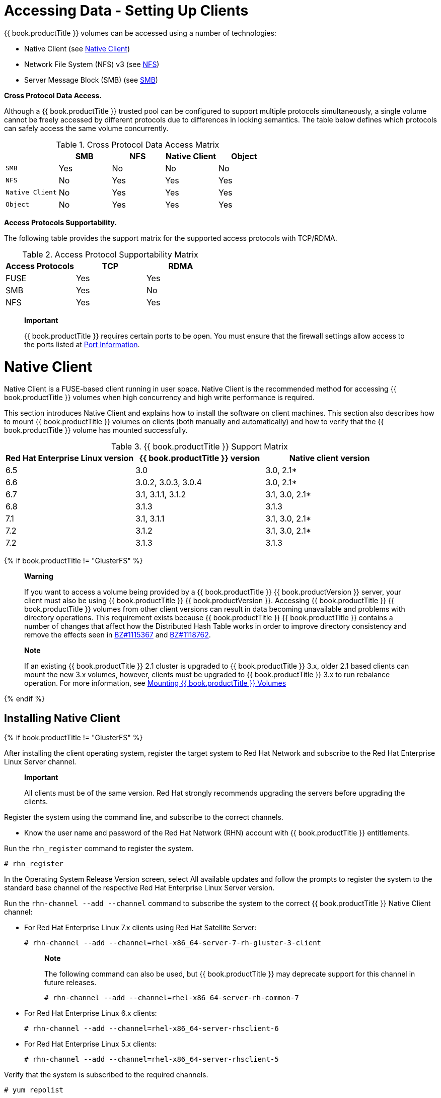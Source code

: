 [[chap-Accessing_Data_-_Setting_Up_Clients]]
= Accessing Data - Setting Up Clients

{{ book.productTitle }} volumes can be accessed using a number of
technologies:

* Native Client (see <<sect-Native_Client>>)
* Network File System (NFS) v3 (see <<sect-NFS>>)
* Server Message Block (SMB) (see <<sect-SMB>>)

*Cross Protocol Data Access.*

Although a {{ book.productTitle }} trusted pool can be configured to
support multiple protocols simultaneously, a single volume cannot be
freely accessed by different protocols due to differences in locking
semantics. The table below defines which protocols can safely access the
same volume concurrently.

.Cross Protocol Data Access Matrix
[cols=",,,,",options="header",]
|==================================
| |SMB |NFS |Native Client |Object
|`SMB` |Yes |No |No |No
|`NFS` |No |Yes |Yes |Yes
|`Native Client` |No |Yes |Yes |Yes
|`Object` |No |Yes |Yes |Yes
|==================================

*Access Protocols Supportability.*

The following table provides the support matrix for the supported access
protocols with TCP/RDMA.

.Access Protocol Supportability Matrix
[cols=",,",options="header",]
|===========================
|Access Protocols |TCP |RDMA
|FUSE |Yes |Yes
|SMB |Yes |No
|NFS |Yes |Yes
|===========================

____________________________________________________________________________________________________________________________________________
*Important*

{{ book.productTitle }} requires certain ports to be open. You must
ensure that the firewall settings allow access to the ports listed at
<<../getting-started/chap-Getting_Started_with_RHGS.adoc#chap-Getting_Started-Port_Information,
Port Information>>.
____________________________________________________________________________________________________________________________________________

[[sect-Native_Client]]
= Native Client

Native Client is a FUSE-based client running in user space. Native
Client is the recommended method for accessing {{ book.productTitle }}
volumes when high concurrency and high write performance is required.

This section introduces Native Client and explains how to install the
software on client machines. This section also describes how to mount
{{ book.productTitle }} volumes on clients (both manually and
automatically) and how to verify that the {{ book.productTitle }} volume
has mounted successfully.

.{{ book.productTitle }} Support Matrix
[cols=",,",options="header",]
|=======================================================================
|Red Hat Enterprise Linux version |{{ book.productTitle }} version
|Native client version
|6.5 |3.0 |3.0, 2.1*

|6.6 |3.0.2, 3.0.3, 3.0.4 |3.0, 2.1*

|6.7 |3.1, 3.1.1, 3.1.2 |3.1, 3.0, 2.1*

|6.8 |3.1.3 |3.1.3

|7.1 |3.1, 3.1.1 |3.1, 3.0, 2.1*

|7.2 |3.1.2 |3.1, 3.0, 2.1*

|7.2 |3.1.3 |3.1.3
|=======================================================================


{% if book.productTitle != "GlusterFS" %}

___________________________________________________________________________________________________________________________________________________________________________________________________________________________________________________________________________________________________________________________________________________________________________________________________________________________________________________________________________________________________________________________________________________________________________________________________________________________________________________________________________
*Warning*

If you want to access a volume being provided by a {{ book.productTitle }}
{{ book.productVersion }} server, your client must also be using {{ book.productTitle }}
{{ book.productVersion }}. Accessing {{ book.productTitle }} {{ book.productTitle }}
volumes from other client versions can result in data becoming unavailable and
problems with directory operations. This requirement exists because
{{ book.productTitle }} {{ book.productTitle }} contains a number of changes that affect how
the Distributed Hash Table works in order to improve directory
consistency and remove the effects seen in
https://bugzilla.redhat.com/show_bug.cgi?id=1115367[BZ#1115367] and
https://bugzilla.redhat.com/show_bug.cgi?id=1118762[BZ#1118762].
___________________________________________________________________________________________________________________________________________________________________________________________________________________________________________________________________________________________________________________________________________________________________________________________________________________________________________________________________________________________________________________________________________________________________________________________________________________________________________________________________________

______________________________________________________________________________________________________________________________________________________________________________________________________________________________________________________________________________
*Note*

If an existing {{ book.productTitle }} 2.1 cluster is upgraded to
{{ book.productTitle }} 3.x, older 2.1 based clients can mount the new 3.x
volumes, however, clients must be upgraded to {{ book.productTitle }}
3.x to run rebalance operation. For more information, see
<<sect-Mounting_Gluster_Volumes>>
______________________________________________________________________________________________________________________________________________________________________________________________________________________________________________________________________________

{% endif %}

[[Installing_Native_Client]]
== Installing Native Client


{% if book.productTitle != "GlusterFS" %}

After installing the client operating system, register the target system
to Red Hat Network and subscribe to the Red Hat Enterprise Linux Server
channel.

________________________________________________________________________________________________________________________
*Important*

All clients must be of the same version. Red Hat strongly recommends
upgrading the servers before upgrading the clients.
________________________________________________________________________________________________________________________

[[task-Command_Line_Register_Subscribe_System-RHN]]
Register the system using the command line, and subscribe to the correct
channels.

* Know the user name and password of the Red Hat Network (RHN) account
with {{ book.productTitle }} entitlements.

Run the `rhn_register` command to register the system.

--------------
# rhn_register
--------------

In the Operating System Release Version screen, select All available
updates and follow the prompts to register the system to the standard
base channel of the respective Red Hat Enterprise Linux Server version.

Run the `rhn-channel --add --channel` command to subscribe the system to
the correct {{ book.productTitle }} Native Client channel:

* For Red Hat Enterprise Linux 7.x clients using Red Hat Satellite
Server:
+
----------------------------------------------------------------------
# rhn-channel --add --channel=rhel-x86_64-server-7-rh-gluster-3-client
----------------------------------------------------------------------
+
______________________________________________________________________________________________________________________________
*Note*

The following command can also be used, but {{ book.productTitle }} may
deprecate support for this channel in future releases.

------------------------------------------------------------
# rhn-channel --add --channel=rhel-x86_64-server-rh-common-7
------------------------------------------------------------
______________________________________________________________________________________________________________________________
* For Red Hat Enterprise Linux 6.x clients:
+
------------------------------------------------------------
# rhn-channel --add --channel=rhel-x86_64-server-rhsclient-6
------------------------------------------------------------
* For Red Hat Enterprise Linux 5.x clients:
+
------------------------------------------------------------
# rhn-channel --add --channel=rhel-x86_64-server-rhsclient-5
------------------------------------------------------------

Verify that the system is subscribed to the required channels.

--------------
# yum repolist
--------------

[[task-Command_Line_Register_Subscribe_System-RHSM]]
Register the system using the command line, and subscribe to the correct
repositories.

* Know the user name and password of the Red Hat Subscription Manager
account with {{ book.productTitle }} entitlements.

Run the `subscription-manager register` command and enter your Red Hat
Subscription Manager user name and password to register the system with
Red Hat Subscription Manager.

---------------------------------------------
# subscription-manager register --auto-attach
---------------------------------------------

Depending on your client, run one of the following commands to subscribe
to the correct repositories.

* For Red Hat Enterprise Linux 7.x clients:
+
------------------------------------------------------------------------------------------------------------
# subscription-manager repos --enable=rhel-7-server-rpms --enable=rh-gluster-3-client-for-rhel-7-server-rpms
------------------------------------------------------------------------------------------------------------
+
_________________________________________________________________________________________________________________________________
*Note*

The following command can also be used, but {{ book.productTitle }} may
deprecate support for this repository in future releases.

------------------------------------------------------------------
# subscription-manager repos --enable=rhel-7-server-rh-common-rpms
------------------------------------------------------------------
_________________________________________________________________________________________________________________________________
* For Red Hat Enterprise Linux 6.1 and later clients:
+
-------------------------------------------------------------------------------------------------
# subscription-manager repos --enable=rhel-6-server-rpms --enable=rhel-6-server-rhs-client-1-rpms
-------------------------------------------------------------------------------------------------
* For Red Hat Enterprise Linux 5.7 and later clients:
+
-------------------------------------------------------------------------------------------------
# subscription-manager repos --enable=rhel-5-server-rpms --enable=rhel-5-server-rhs-client-1-rpms
-------------------------------------------------------------------------------------------------

For more information, see
https://access.redhat.com/documentation/en-US/Red_Hat_Subscription_Management/1/html/RHSM/registering-cmd.html[Section
3.2 Registering from the Command Line] in Using and Configuring Red Hat
Subscription Management.

Verify that the system is subscribed to the required repositories.

--------------
# yum repolist
--------------
[[task-Web_Interface_Register_Subscribe_System]]
Register the system using the web interface, and subscribe to the
correct channels.

* Know the user name and password of the Red Hat Network (RHN) account
with {{ book.productTitle }} entitlements.

Log on to Red Hat Network (http://rhn.redhat.com[]).

Move the mouse cursor over the `Subscriptions` link at the top of the
screen, and then click the `Registered Systems` link.

Click the name of the system to which the {{ book.productTitle }} Native
Client channel must be appended.

Click Alter Channel Subscriptions in the Subscribed Channels section of
the screen.

Expand the node for Additional Services Channels for
`Red Hat Enterprise Linux 7 for x86_64` or
`Red Hat Enterprise Linux 6 for x86_64` or for
`Red Hat Enterprise Linux 5 for x86_64` depending on the client
platform.

Click the Change Subscriptions button to finalize the changes.

When the page refreshes, select the Details tab to verify the system is
subscribed to the appropriate channels.

Install Native Client packages from Red Hat Network

* <<task-Command_Line_Register_Subscribe_System-RHN, Using command-line subscribe to RHN>> or
* <<task-Command_Line_Register_Subscribe_System-RHSM, Using command-line subscribe to RHSM>> or
* <<task-Web_Interface_Register_Subscribe_Systemi, Using web interface subscribe>>

{% endif %}

Run the `yum install` command to install the native client RPM packages.

--------------------------------------
# yum install glusterfs glusterfs-fuse
--------------------------------------

{% if book.productTitle != "GlusterFS" %}

For Red Hat Enterprise 5.x client systems, run the `modprobe` command to
load FUSE modules before mounting {{ book.productTitle }} volumes.

---------------
# modprobe fuse
---------------

For more information on loading modules at boot time, see
https://access.redhat.com/knowledge/solutions/47028[] .

{% endif %}

[[Upgrading_Native_Client]]
== Upgrading Native Client

{% if book.productTitle != "GlusterFS" %}

Before updating the Native Client, subscribe the clients to the channels
mentioned in <<Installing_Native_Client>>

___________________________________________________________________________________________________________________________________________________________________________________________________________________________________________________________________________________________________________________________________________________________________________________________________________________________________________________________________________________________________________________________________________________________________________________________________________________________________________________________________________
*Warning*

If you want to access a volume being provided by a {{ book.productTitle }}
3.1.3 server, your client must also be using {{ book.productTitle }}
3.1.3. Accessing {{ book.productTitle }} 3.1.3 volumes from
other client versions can result in data becoming unavailable and
problems with directory operations. This requirement exists because
{{ book.productTitle }} 3.1.3 contains a number of changes that affect how
the Distributed Hash Table works in order to improve directory
consistency and remove the effects seen in
https://bugzilla.redhat.com/show_bug.cgi?id=1115367[BZ#1115367] and
https://bugzilla.redhat.com/show_bug.cgi?id=1118762[BZ#1118762].
___________________________________________________________________________________________________________________________________________________________________________________________________________________________________________________________________________________________________________________________________________________________________________________________________________________________________________________________________________________________________________________________________________________________________________________________________________________________________________________________________________


{% endif %}

Unmount any gluster volumes prior to upgrading the native client.

-----------------------
# umount /mnt/glusterfs
-----------------------

Run the `yum update` command to upgrade the native client:

-------------------------------------
# yum update glusterfs glusterfs-fuse
-------------------------------------

Remount volumes as discussed in <<sect-Mounting_Gluster_Volumes>>.

[[sect-Mounting_Gluster_Volumes]]
== Mounting {{ book.productTitle }} Volumes

After installing Native Client, the {{ book.productTitle }} volumes must
be mounted to access data. Two methods are available:

* <<Mounting_Volumes_Automatically>>
* <<Mounting_Volumes_Manually>>

After mounting a volume, test the mounted volume using the procedure
described in <<Testing_Mounted_Volumes>>.

{% if book.productTitle != "GlusterFS" %}

_________________________________________________________________________________________________________________________________________________________________________________________
*Note*

* For {{ book.productTitle }} 3.1 and {{ book.productTitle }} 3.1.z, the
recommended native client version should either be 3.1.z, or 3.0.z.
* Server names selected during volume creation should be resolvable in
the client machine. Use appropriate `/etc/hosts` entries, or a DNS
server to resolve server names to IP addresses.
_________________________________________________________________________________________________________________________________________________________________________________________

{% endif %}

[[Mount_Commands_and_Options]]
=== Mount Commands and Options

The following options are available when using the `mount -t glusterfs`
command. All options must be separated with commas.

-------------------------------------------------------------------------------------------------------------------------------------------------------------------------------------------------------------
# mount -t glusterfs -o backup-volfile-servers=volfile_server2:volfile_server3:.... ..:volfile_serverN,transport-type tcp,log-level=WARNING,log-file=/var/log/gluster.log server1:/test-volume /mnt/glusterfs
-------------------------------------------------------------------------------------------------------------------------------------------------------------------------------------------------------------

backup-volfile-servers=<volfile_server2>:<volfile_server3>:...:<volfile_serverN>::
  List of the backup volfile servers to mount the client. If this option
  is specified while mounting the fuse client, when the first volfile
  server fails, the servers specified in `backup-volfile-servers` option
  are used as volfile servers to mount the client until the mount is
  successful.
  +
  _____________________________________________________________________________________
  *Note*

  This option was earlier specified as `backupvolfile-server` which is
  no longer valid.
  _____________________________________________________________________________________
log-level::
  Logs only specified level or higher severity messages in the log-file.
log-file::
  Logs the messages in the specified file.
transport-type::
  Specifies the transport type that FUSE client must use to communicate
  with bricks. If the volume was created with only one transport type,
  then that becomes the default when no value is specified. In case of
  `tcp,rdma` volume, tcp is the default.
ro::
  Mounts the file system as read only.
acl::
  Enables POSIX Access Control List on mount.
background-qlen=n::
  Enables FUSE to handle n number of requests to be queued before
  subsequent requests are denied. Default value of n is 64.
enable-ino32::
  this option enables file system to present 32-bit inodes instead of
  64- bit inodes.

[[Mounting_Volumes_Manually]]
=== Mounting Volumes Manually

Create a mount point and run the
`mount -t glusterfs HOSTNAME|IPADDRESS:/VOLNAME /MOUNTDIR` command to
manually mount a {{ book.productTitle }} volume.

____________________________________________________________________________________________________________________________________________________________________________________________________________________________________________________________________________
*Note*

The server specified in the mount command is used to fetch the glusterFS
configuration volfile, which describes the volume name. The client then
communicates directly with the servers mentioned in the volfile (which
may not actually include the server used for mount).
____________________________________________________________________________________________________________________________________________________________________________________________________________________________________________________________________________

If a mount point has not yet been created for the volume, run the
`mkdir` command to create a mount point.

----------------------
# mkdir /mnt/glusterfs
----------------------

Run the `mount -t glusterfs` command, using the key in the task summary
as a guide.

--------------------------------------------------------
# mount -t glusterfs server1:/test-volume /mnt/glusterfs
--------------------------------------------------------

[[Mounting_Volumes_Automatically]]
=== Mounting Volumes Automatically

Volumes can be mounted automatically each time the systems starts.

The server specified in the mount command is used to fetch the glusterFS
configuration volfile, which describes the volume name. The client then
communicates directly with the servers mentioned in the volfile (which
may not actually include the server used for mount).

*Mounting a Volume Automatically*

Mount a {{ book.productTitle }} Volume automatically at server start.

1.  Open the `/etc/fstab` file in a text editor.
2.  Append the following configuration to the `fstab` file.
+
--------------------------------------------------------------------
HOSTNAME|IPADDRESS:/VOLNAME /MOUNTDIR glusterfs defaults,_netdev 0 0
--------------------------------------------------------------------
+
Using the example server names, the entry contains the following
replaced values.
+
------------------------------------------------------------------
server1:/test-volume /mnt/glusterfs glusterfs defaults,_netdev 0 0
------------------------------------------------------------------
+
If you want to specify the transport type then check the following
example:
+
--------------------------------------------------------------------------------
server1:/test-volume /mnt/glusterfs glusterfs defaults,_netdev,transport=tcp 0 0
--------------------------------------------------------------------------------

[[Testing_Mounted_Volumes]]
=== Testing Mounted Volumes

Using the command-line, verify the {{ book.productTitle }} volumes have
been successfully mounted. All three commands can be run in the order
listed, or used independently to verify a volume has been successfully
mounted.

* <<Mounting_Volumes_Automatically>>, or
* <<Mounting_Volumes_Manually>>

Run the `mount` command to check whether the volume was successfully
mounted.

-------------------------------------------------------------------------------------------------------------
# mount
server1:/test-volume on /mnt/glusterfs type fuse.glusterfs(rw,allow_other,default_permissions,max_read=131072
-------------------------------------------------------------------------------------------------------------

If transport option is used while mounting a volume, mount status will
have the transport type appended to the volume name. For example, for
transport=tcp:

-----------------------------------------------------------------------------------------------------------------
# mount
server1:/test-volume.tcp on /mnt/glusterfs type fuse.glusterfs(rw,allow_other,default_permissions,max_read=131072
-----------------------------------------------------------------------------------------------------------------

Run the `df` command to display the aggregated storage space from all
the bricks in a volume.

------------------------------------------------------------
# df -h /mnt/glusterfs
Filesystem           Size  Used  Avail  Use%  Mounted on
server1:/test-volume  28T  22T   5.4T   82%   /mnt/glusterfs
------------------------------------------------------------

Move to the mount directory using the `cd` command, and list the
contents.

-------------------
# cd /mnt/glusterfs
# ls
-------------------

[[sect-NFS]]
= NFS

Linux, and other operating systems that support the NFSv3 standard can
use NFS to access the {{ book.productTitle }} volumes.

{% if book.productTitle != "GlusterFS" %}

Differences in implementation of the NFSv3 standard in operating systems
may result in some operational issues. If issues are encountered when
using NFSv3, contact Red Hat support to receive more information on Red
{{ book.productTitle }} client operating system compatibility, and
information about known issues affecting NFSv3.

{% endif %}

NFS ACL v3 is supported, which allows `getfacl` and `setfacl `operations
on NFS clients. The following options are provided to configure the
Access Control Lists (ACL) in the glusterFS NFS server with the
`nfs.acl` option. For example:

* To set nfs.acl `ON`, run the following command:
+
`# gluster volume set VOLNAME nfs.acl on`
* To set nfs.acl `OFF`, run the following command:
+
`# gluster volume set VOLNAME nfs.acl off`

_______________________
*Note*

ACL is `ON` by default.
_______________________

{{ book.productTitle }} includes Network Lock Manager (NLM) v4. NLM
protocol allows NFSv3 clients to lock files across the network. NLM is
required to make applications running on top of NFSv3 mount points to
use the standard fcntl() (POSIX) and flock() (BSD) lock system calls to
synchronize access across clients.

This section describes how to use NFS to mount {{ book.productTitle }}
volumes (both manually and automatically) and how to verify that the
volume has been mounted successfully.

___________________________________________________________________________________________________________________________________________
*Important*

On Red Hat Enterprise Linux 7, enable the firewall service in the active
zones for runtime and permanent mode using the following commands:

To get a list of active zones, run the following command:

---------------------------------
# firewall-cmd --get-active-zones
---------------------------------

To allow the firewall service in the active zones, run the following
commands:

------------------------------------------------------------------------------------
# firewall-cmd --zone=zone_name --add-service=nfs --add-service=rpc-bind
# firewall-cmd --zone=zone_name --add-service=nfs --add-service=rpc-bind --permanent
------------------------------------------------------------------------------------
___________________________________________________________________________________________________________________________________________

== Setting up CTDB for NFS

In a replicated volume environment, the CTDB software (Cluster Trivial
Database) has to be configured to provide high availability and lock
synchronization for Samba shares. CTDB provides high availability by
adding virtual IP addresses (VIPs) and a heartbeat service.

When a node in the trusted storage pool fails, CTDB enables a different
node to take over the virtual IP addresses that the failed node was
hosting. This ensures the IP addresses for the services provided are
always available.

____________________________________________________________________________________________________________________________________________
*Important*

On Red Hat Enterprise Linux 7, enable the CTDB firewall service in the
active zones for runtime and permanent mode using the below commands:

To get a list of active zones, run the following command:

---------------------------------
# firewall-cmd --get-active-zones
---------------------------------

To add ports to the active zones, run the following commands:

----------------------------------------------------------------
# firewall-cmd --zone=zone_name --add-port=4379/tcp
# firewall-cmd --zone=zone_name --add-port=4379/tcp  --permanent
----------------------------------------------------------------
____________________________________________________________________________________________________________________________________________

________________________________________________________________________________________________________
*Note*

Amazon Elastic Compute Cloud (EC2) does not support VIPs and is hence
not compatible with this solution.
________________________________________________________________________________________________________

=== Prerequisites

Follow these steps before configuring CTDB on a {{ book.productTitle }}
Server:

* If you already have an older version of CTDB (version <= ctdb1.x),
then remove CTDB by executing the following command:
+
-----------------
# yum remove ctdb
-----------------
+
After removing the older version, proceed with installing the latest
CTDB.
+
__________________________________________________________________________________________
*Note*

Ensure that the system is subscribed to the samba channel to get the
latest CTDB packages.
__________________________________________________________________________________________
* Install CTDB on all the nodes that are used as NFS servers to the
latest version using the following command:
+
------------------
# yum install ctdb
------------------
* In a CTDB based high availability environment of Samba/NFS , the locks
will not be migrated on failover.
* You must ensure to open TCP port 4379 between the {{ book.productTitle }}
servers: This is the internode communication port of CTDB.

=== Configuring CTDB on {{ book.productTitle }} Server

To configure CTDB on {{ book.productTitle }} server, execute the
following steps:

1.  Create a replicate volume. This volume will host only a zero byte
lock file, hence choose minimal sized bricks. To create a replicate
volume run the following command:
+
-----------------------------------------------------------------------------
# gluster volume create volname replica n ipaddress:/brick path.......N times
-----------------------------------------------------------------------------
+
where,
+
N: The number of nodes that are used as NFS servers. Each node must host
one brick.
+
For example:
+
------------------------------------------------------------------------------------------------------------------------------------------------------------------------------
# gluster volume create ctdb replica 4 10.16.157.75:/rhgs/brick1/ctdb/b1 10.16.157.78:/rhgs/brick1/ctdb/b2 10.16.157.81:/rhgs/brick1/ctdb/b3 10.16.157.84:/rhgs/brick1/ctdb/b4
------------------------------------------------------------------------------------------------------------------------------------------------------------------------------
2.  In the following files, replace "all" in the statement META="all" to
the newly created volume name
+
------------------------------------------------------
/var/lib/glusterd/hooks/1/start/post/S29CTDBsetup.sh
/var/lib/glusterd/hooks/1/stop/pre/S29CTDB-teardown.sh
------------------------------------------------------
+
For example:
+
-----------
META="all"
  to
META="ctdb"
-----------
3.  Start the volume.
+
The S29CTDBsetup.sh script runs on all {{ book.productTitle }} servers,
adds an entry in /etc/fstab/ for the mount, and mounts the volume at
/gluster/lock on all the nodes with NFS server. It also enables
automatic start of CTDB service on reboot.
+
_____________________________________________________________________________________________________________________________________________________________________________________________________________
*Note*

When you stop the special CTDB volume, the S29CTDB-teardown.sh script
runs on all {{ book.productTitle }} servers and removes an entry in
/etc/fstab/ for the mount and unmounts the volume at /gluster/lock.
_____________________________________________________________________________________________________________________________________________________________________________________________________________
4.  Verify if the file /etc/sysconfig/ctdb exists on all the nodes that
is used as NFS server. This file contains {{ book.productTitle }}
recommended CTDB configurations.
5.  Create /etc/ctdb/nodes file on all the nodes that is used as NFS
servers and add the IPs of these nodes to the file.
+
-----------
10.16.157.0
10.16.157.3
10.16.157.6
10.16.157.9
-----------
+
The IPs listed here are the private IPs of NFS servers.
6.  On all the nodes that are used as NFS server which require IP
failover, create /etc/ctdb/public_addresses file and add the virtual IPs
that CTDB should create to this file. Add these IP address in the
following format:
+
---------------------------------------------
<Virtual IP>/<routing prefix><node interface>
---------------------------------------------
+
For example:
+
--------------------
192.168.1.20/24 eth0
192.168.1.21/24 eth0
--------------------
7.  Start the CTDB service on all the nodes by executing the following
command:
+
--------------------
# service ctdb start
--------------------

[[sect-Using_NFS_to_Mount_Gluster_Volumes]]
== Using NFS to Mount {{ book.productTitle }} Volumes

You can use either of the following methods to mount
{{ book.productTitle }} volumes:

______________________________________________________________________________________________________________________________________________________________________________________________________________________________________________
*Note*

Currently GlusterFS NFS server only supports version 3 of NFS protocol.
As a preferred option, always configure version 3 as the default version
in the `nfsmount.conf` file at `/etc/nfsmount.conf` by adding the
following text in the file:

`Defaultvers=3`

In case the file is not modified, then ensure to add `vers=3` manually
in all the mount commands.

`# mount nfsserver:export -o vers=3 /MOUNTPOINT`
______________________________________________________________________________________________________________________________________________________________________________________________________________________________________________

RDMA support in GlusterFS that is mentioned in the previous sections is
with respect to communication between bricks and Fuse mount/GFAPI/NFS
server. NFS kernel client will still communicate with GlusterFS NFS
server over tcp.

In case of volumes which were created with only one type of transport,
communication between GlusterFS NFS server and bricks will be over that
transport type. In case of `tcp,rdma` volume it could be changed using
the volume set option `nfs.transport-type`.

* <<Manually_Mounting_Volumes_Using_NFS>>
* <<Automatically_Mounting_Volumes_Using_NFS>>

After mounting a volume, you can test the mounted volume using the
procedure described in <<Testing_Volumes_Mounted_Using_NFS>>.

[[Manually_Mounting_Volumes_Using_NFS]]
=== Manually Mounting Volumes Using NFS

Create a mount point and run the `mount` command to manually mount a
{{ book.productTitle }} volume using NFS.

1.  If a mount point has not yet been created for the volume, run the
`mkdir` command to create a mount point.
+
----------------------
# mkdir /mnt/glusterfs
----------------------
2.  Run the correct `mount` command for the system.
+
For Linux::
------------------------------------------------------------
# mount -t nfs -o vers=3 server1:/test-volume /mnt/glusterfs
------------------------------------------------------------
For Solaris::
----------------------------------------------------------------
# mount -o vers=3 nfs://server1:38467/test-volume /mnt/glusterfs
----------------------------------------------------------------

*Manually Mount a {{ book.productTitle }} Volume using NFS over TCP*

Create a mount point and run the `mount` command to manually mount a
{{ book.productTitle }} volume using NFS over TCP.

___________________________________________________________________________________________________________________________________________________________________________________________________________________________________________________________________________________________________________
*Note*

glusterFS NFS server does not support UDP. If a NFS client such as
Solaris client, connects by default using UDP, the following message
appears:

`requested NFS version or transport protocol is not supported`

The option `nfs.mount-udp` is supported for mounting a volume, by
default it is disabled. The following are the limitations:

* If `nfs.mount-udp` is enabled, the MOUNT protocol needed for NFSv3 can
handle requests from NFS-clients that require MOUNT over UDP. This is
useful for at least some versions of Solaris, IBM AIX and HP-UX.
* Currently, MOUNT over UDP does not have support for mounting
subdirectories on a volume. Mounting `server:/volume/subdir` exports is
only functional when MOUNT over TCP is used.
* MOUNT over UDP does not currently have support for different
authentication options that MOUNT over TCP honors. Enabling
`nfs.mount-udp` may give more permissions to NFS clients than intended
via various authentication options like `nfs.rpc-auth-allow`,
`nfs.rpc-auth-reject` and `nfs.export-dir`.
___________________________________________________________________________________________________________________________________________________________________________________________________________________________________________________________________________________________________________

1.  If a mount point has not yet been created for the volume, run the
`mkdir` command to create a mount point.
+
----------------------
# mkdir /mnt/glusterfs
----------------------
2.  Run the correct `mount` command for the system, specifying the TCP
protocol option for the system.
+
For Linux::
---------------------------------------------------------------------------
# mount -t nfs -o vers=3,mountproto=tcp server1:/test-volume /mnt/glusterfs
---------------------------------------------------------------------------
For Solaris::
--------------------------------------------------------------------
# mount -o proto=tcp, nfs://server1:38467/test-volume /mnt/glusterfs
--------------------------------------------------------------------

[[Automatically_Mounting_Volumes_Using_NFS]]
=== Automatically Mounting Volumes Using NFS

{{ book.productTitle }} volumes can be mounted automatically using NFS,
each time the system starts.

_______________________________________________________________________________________________________________________________________________________________________________________________________
*Note*

In addition to the tasks described below, {{ book.productTitle }}
supports Linux, UNIX, and similar operating system's standard method of
auto-mounting NFS mounts.

Update the `/etc/auto.master` and` /etc/auto.misc` files, and restart
the `autofs` service. Whenever a user or process attempts to access the
directory it will be mounted in the background on-demand.
_______________________________________________________________________________________________________________________________________________________________________________________________________

*Mounting a Volume Automatically using NFS*

Mount a {{ book.productTitle }} Volume automatically using NFS at server
start.

1.  Open the `/etc/fstab` file in a text editor.
2.  Append the following configuration to the `fstab` file.
+
----------------------------------------------------------------------------------
HOSTNAME|IPADDRESS:/VOLNAME /MOUNTDIR glusterfs mountdir nfs defaults,_netdev, 0 0
----------------------------------------------------------------------------------
+
Using the example server names, the entry contains the following
replaced values.
+
-------------------------------------------------------------
server1:/test-volume /mnt/glusterfs nfs defaults,_netdev, 0 0
-------------------------------------------------------------

*Mounting a Volume Automatically using NFS over TCP*

Mount a {{ book.productTitle }} Volume automatically using NFS over TCP
at server start.

1.  Open the `/etc/fstab` file in a text editor.
2.  Append the following configuration to the `fstab` file.
+
---------------------------------------------------------------------------------------
HOSTNAME|IPADDRESS:/VOLNAME /MOUNTDIR glusterfs nfs defaults,_netdev,mountproto=tcp 0 0
---------------------------------------------------------------------------------------
+
Using the example server names, the entry contains the following
replaced values.
+
---------------------------------------------------------------------------
server1:/test-volume /mnt/glusterfs nfs defaults,_netdev,mountproto=tcp 0 0
---------------------------------------------------------------------------

[[Authentication_Support_for_Subdirectory_Mount]]
=== Authentication Support for Subdirectory Mount

This update extends `nfs.export-dir` option to provide client
authentication during sub-directory mount. The `nfs.export-dir` and
`nfs.export-dirs` options provide granular control to restrict or allow
specific clients to mount a sub-directory. These clients can be
authenticated with either an IP, host name or a Classless Inter-Domain
Routing (CIDR) range.

* __nfs.export-dirs__: By default, all NFS sub-volumes are exported as
individual exports. This option allows you to manage this behavior. When
this option is turned off, none of the sub-volumes are exported and
hence the sub-directories cannot be mounted. This option is on by
default.
+
To set this option to off, run the following command:
+
`# gluster volume set VOLNAME nfs.export-dirs off`
+
To set this option to on, run the following command:
+
`# gluster volume set VOLNAME nfs.export-dirs on`
* __nfs.export-dir__: This option allows you to export specified
subdirectories on the volume. You can export a particular subdirectory,
for example:
+
`# gluster volume set VOLNAME nfs.export-dir /d1,/d2/d3/d4,/d6`
+
where d1, d2, d3, d4, d6 are the sub-directories.
+
You can also control the access to mount these subdirectories based on
the IP address, host name or a CIDR. For example:
+
`# gluster volume set VOLNAME nfs.export-dir "/d1(<ip address>),/d2/d3/d4(<host name>|<ip address>),/d6(<CIDR>)"`
+
The directory /d1, /d2 and /d6 are directories inside the volume. Volume
name must not be added to the path. For example if the volume vol1 has
directories d1 and d2, then to export these directories use the
following command:
`gluster volume set vol1 nfs.export-dir "/d1(192.0.2.2),d2(192.0.2.34)"`

[[Testing_Volumes_Mounted_Using_NFS]]
=== Testing Volumes Mounted Using NFS

You can confirm that {{ book.productTitle }} directories are mounting
successfully.

*To test mounted volumes*

Using the command-line, verify the {{ book.productTitle }} volumes have
been successfully mounted. All three commands can be run in the order
listed, or used independently to verify a volume has been successfully
mounted.

* <<Automatically_Mounting_Volumes_Using_NFS>>, or
* <<Manually_Mounting_Volumes_Using_NFS>>

Run the `mount` command to check whether the volume was successfully
mounted.

-----------------------------------------------------------------
# mount
server1:/test-volume on /mnt/glusterfs type nfs (rw,addr=server1)
-----------------------------------------------------------------

Run the `df` command to display the aggregated storage space from all
the bricks in a volume.

-----------------------------------------------------------
# df -h /mnt/glusterfs
Filesystem              Size Used Avail Use% Mounted on
server1:/test-volume    28T  22T  5.4T  82%  /mnt/glusterfs
-----------------------------------------------------------

Move to the mount directory using the `cd` command, and list the
contents.

-------------------
# cd /mnt/glusterfs
# ls
-------------------

[[Troubleshooting_NFS]]
== Troubleshooting NFS

**Q:** The mount command on the NFS client fails with
`RPC Error: Program not registered`. This error is encountered due to
one of the following reasons:

* The NFS server is not running. You can check the status using the
following command:
+
-----------------------
# gluster volume status
-----------------------
* The volume is not started. You can check the status using the
following command:
+
---------------------
# gluster volume info
---------------------
* rpcbind is restarted. To check if rpcbind is running, execute the
following command:
+
`# ps ax| grep rpcbind`

* If the NFS server is not running, then restart the NFS server using
the following command:
+
------------------------------
# gluster volume start VOLNAME
------------------------------
* If the volume is not started, then start the volume using the
following command:
+
------------------------------
# gluster volume start VOLNAME
------------------------------
* If both rpcbind and NFS server is running then restart the NFS server
using the following commands:
+
`# gluster volume stop VOLNAME`
+
`# gluster volume start VOLNAME`

**Q:** The rpcbind service is not running on the NFS client. This could
be due to the following reasons:

* The portmap is not running.
* Another instance of kernel NFS server or glusterNFS server is running.

**A:** Start the rpcbind service by running the following command:

-----------------------
# service rpcbind start
-----------------------

**Q:** The NFS server glusterfsd starts but the initialization fails
with _nfsrpc- service: portmap registration of program failed_ error
message in the log.

**A:** NFS start-up succeeds but the initialization of the NFS service
can still fail preventing clients from accessing the mount points. Such
a situation can be confirmed from the following error messages in the
log file:

------------------------------------------------------------------------------------------------------------------------------------------------------
[2010-05-26 23:33:47] E [rpcsvc.c:2598:rpcsvc_program_register_portmap] rpc-service: Could notregister with portmap
[2010-05-26 23:33:47] E [rpcsvc.c:2682:rpcsvc_program_register] rpc-service: portmap registration of program failed
[2010-05-26 23:33:47] E [rpcsvc.c:2695:rpcsvc_program_register] rpc-service: Program registration failed: MOUNT3, Num: 100005, Ver: 3, Port: 38465
[2010-05-26 23:33:47] E [nfs.c:125:nfs_init_versions] nfs: Program init failed
[2010-05-26 23:33:47] C [nfs.c:531:notify] nfs: Failed to initialize protocols
[2010-05-26 23:33:49] E [rpcsvc.c:2614:rpcsvc_program_unregister_portmap] rpc-service: Could not unregister with portmap
[2010-05-26 23:33:49] E [rpcsvc.c:2731:rpcsvc_program_unregister] rpc-service: portmap unregistration of program failed
[2010-05-26 23:33:49] E [rpcsvc.c:2744:rpcsvc_program_unregister] rpc-service: Program unregistration failed: MOUNT3, Num: 100005, Ver: 3, Port: 38465
------------------------------------------------------------------------------------------------------------------------------------------------------

1.  Start the rpcbind service on the NFS server by running the following
command:
+
------------------------
# service rpcbind start 
------------------------
+
After starting rpcbind service, glusterFS NFS server needs to be
restarted.
2.  Stop another NFS server running on the same machine.
+
Such an error is also seen when there is another NFS server running on
the same machine but it is not the glusterFS NFS server. On Linux
systems, this could be the kernel NFS server. Resolution involves
stopping the other NFS server or not running the glusterFS NFS server on
the machine. Before stopping the kernel NFS server, ensure that no
critical service depends on access to that NFS server's exports.
+
On Linux, kernel NFS servers can be stopped by using either of the
following commands depending on the distribution in use:
+
--------------------------------
# service nfs-kernel-server stop
# service nfs stop
--------------------------------
3.  Restart glusterFS NFS server.

**Q:** The NFS server start-up fails with the message _Port is already
in use_ in the log file.

**A:** This error can arise in case there is already a glusterFS NFS
server running on the same machine. This situation can be confirmed from
the log file, if the following error lines exist:

--------------------------------------------------------------------------------------------------------------------------------------------------
[2010-05-26 23:40:49] E [rpc-socket.c:126:rpcsvc_socket_listen] rpc-socket: binding socket failed:Address already in use
[2010-05-26 23:40:49] E [rpc-socket.c:129:rpcsvc_socket_listen] rpc-socket: Port is already in use
[2010-05-26 23:40:49] E [rpcsvc.c:2636:rpcsvc_stage_program_register] rpc-service: could not create listening connection
[2010-05-26 23:40:49] E [rpcsvc.c:2675:rpcsvc_program_register] rpc-service: stage registration of program failed
[2010-05-26 23:40:49] E [rpcsvc.c:2695:rpcsvc_program_register] rpc-service: Program registration failed: MOUNT3, Num: 100005, Ver: 3, Port: 38465
[2010-05-26 23:40:49] E [nfs.c:125:nfs_init_versions] nfs: Program init failed
[2010-05-26 23:40:49] C [nfs.c:531:notify] nfs: Failed to initialize protocols
--------------------------------------------------------------------------------------------------------------------------------------------------

In this release, the glusterFS NFS server does not support running
multiple NFS servers on the same machine. To resolve the issue, one of
the glusterFS NFS servers must be shutdown.

**Q:** The `mount` command fails with NFS server failed error:

---------------------------------------------------------------------
mount: mount to NFS server '10.1.10.11' failed: timed out (retrying).
---------------------------------------------------------------------

Review and apply the suggested solutions to correct the issue.

* Disable name lookup requests from NFS server to a DNS server.
+
The NFS server attempts to authenticate NFS clients by performing a
reverse DNS lookup to match host names in the volume file with the
client IP addresses. There can be a situation where the NFS server
either is not able to connect to the DNS server or the DNS server is
taking too long to respond to DNS request. These delays can result in
delayed replies from the NFS server to the NFS client resulting in the
timeout error.
+
NFS server provides a work-around that disables DNS requests, instead
relying only on the client IP addresses for authentication. The
following option can be added for successful mounting in such
situations:
+
-------------------------------
option nfs.addr.namelookup off 
-------------------------------
+
____________________________________________________________________________________________________________________________________________________________________________________________________________________________________
*Note*

Remember that disabling the NFS server forces authentication of clients
to use only IP addresses. If the authentication rules in the volume file
use host names, those authentication rules will fail and client mounting
will fail.
____________________________________________________________________________________________________________________________________________________________________________________________________________________________________
* NFS version used by the NFS client is other than version 3 by default.
+
glusterFS NFS server supports version 3 of NFS protocol by default. In
recent Linux kernels, the default NFS version has been changed from 3 to
4. It is possible that the client machine is unable to connect to the
glusterFS NFS server because it is using version 4 messages which are
not understood by glusterFS NFS server. The timeout can be resolved by
forcing the NFS client to use version 3. The *vers* option to mount
command is used for this purpose:
+
`# mount nfsserver:export -o vers=3 /MOUNTPOINT`

**Q:** The showmount command fails with _clnt_create: RPC: Unable to
receive_ error. This error is encountered due to the following reasons:

* The firewall might have blocked the port.
* rpcbind might not be running.

**A:** Check the firewall settings, and open ports 111 for portmap
requests/replies and glusterFS NFS server requests/replies. glusterFS
NFS server operates over the following port numbers: 38465, 38466, and
38467.

**Q:** The application fails with _Invalid argument_ or _Value too large
for defined data type_

**A:** These two errors generally happen for 32-bit NFS clients, or
applications that do not support 64-bit inode numbers or large files.

Use the following option from the command-line interface to make
glusterFS NFS return 32-bit inode numbers instead:

---------------------------
NFS.enable-ino32 <on | off>
---------------------------

This option is `off` by default, which permits NFS to return 64-bit
inode numbers by default.

Applications that will benefit from this option include those that are:

* built and run on 32-bit machines, which do not support large files by
default,
* built to 32-bit standards on 64-bit systems.

Applications which can be rebuilt from source are recommended to be
rebuilt using the following flag with gcc:

----------------------
-D_FILE_OFFSET_BITS=64
----------------------

**Q:** After the machine that is running NFS server is restarted the
client fails to reclaim the locks held earlier.

**A:** The Network Status Monitor (NSM) service daemon (rpc.statd) is
started before gluster NFS server. Hence, NSM sends a notification to
the client to reclaim the locks. When the clients send the reclaim
request, the NFS server does not respond as it is not started yet. Hence
the client request fails.

**Solution**: To resolve the issue, prevent the NSM daemon from starting
when the server starts.

Run `chkconfig --list nfslock` to check if NSM is configured during OS
boot.

If any of the entries are `on,`run `chkconfig nfslock off` to disable
NSM clients during boot, which resolves the issue.

**Q:** The `rpc actor failed to complete successfully` error is
displayed in the nfs.log, even after the volume is mounted successfully.

**A:** gluster NFS supports only NFS version 3. When nfs-utils mounts a
client when the version is not mentioned, it tries to negotiate using
version 4 before falling back to version 3. This is the cause of the
messages in both the server log and the `nfs.log` file.

----------------------------------------------------------------------------------------------------------------------------------
[2013-06-25 00:03:38.160547] W [rpcsvc.c:180:rpcsvc_program_actor] 0-rpc-service: RPC program version not available (req 100003 4)
[2013-06-25 00:03:38.160669] E [rpcsvc.c:448:rpcsvc_check_and_reply_error] 0-rpcsvc: rpc actor failed to complete successfully
----------------------------------------------------------------------------------------------------------------------------------

To resolve the issue, declare NFS version 3 and the `noacl` option in
the mount command as follows:

----------------------------------------------------------------
mount -t nfs -o vers=3,noacl server1:/test-volume /mnt/glusterfs
----------------------------------------------------------------

**Q:** The mount command fails with `No such file or directory`.

**A:** This problem is encountered as the volume is not present.

[[sect-NFS_Ganesha]]
== NFS-Ganesha

NFS-Ganesha is a user space file server for the NFS protocol with
support for NFSv3, v4, v4.1, pNFS.

{{ book.productTitle }} is supported with the community’s V2.3.1 stable
release of NFS-Ganesha. The current release of {{ book.productTitle }}
introduces High Availability (HA) of NFS servers in active-active mode.
pNFS is introduced as a tech preview feature. However, it does not
support NFSv4 delegations and NFSv4.1.

_____________________________________________________________________________________________________________________________________
*Note*

To install NFS-Ganesha refer, Deploying NFS-Ganesha on
{{ book.productTitle }} in the {{ book.productTitle }}
{{ book.productVersion }} Installation Guide.
_____________________________________________________________________________________________________________________________________

The following table contains the feature matrix of the NFS support on
{{ book.productTitle }} {{ book.productVersion }} and later:

.NFS Support Matrix
[cols=",,,",options="header",]
|=======================================================================
|Features |glusterFS NFS (NFSv3) |NFS-Ganesha (NFSv3) |NFS-Ganesha
(NFSv4)
|Root-squash |Yes |Yes |Yes

|Sub-directory exports |Yes |Yes |Yes

|Locking |Yes |Yes |Yes

|Client based export permissions |Yes |Yes |Yes

|Netgroups |Tech Preview |Tech Preview |Tech Preview

|Mount protocols |UDP, TCP |UDP, TCP |Only TCP

|NFS transport protocols |TCP |UDP, TCP |TCP

|AUTH_UNIX |Yes |Yes |Yes

|AUTH_NONE |Yes |Yes |Yes

|AUTH_KRB |No |Yes |Yes

|ACLs |Yes |No |Yes

|Delegations |N/A |N/A |No

|High availability |Yes (but no lock-recovery) |Yes |Yes

|High availability (fail-back) |Yes (but no lock-recovery) |Yes |Yes

|Multi-head |Yes |Yes |Yes

|Gluster RDMA volumes |Yes |Available but not supported |Available but
not supported

|DRC |Available but not supported |No |No

|Dynamic exports |No |Yes |Yes

|pseudofs |N/A |N/A |Yes

|NFSv4.1 |N/A |N/A |Not Supported

|NFSv4.1/pNFS |N/A |N/A |Tech Preview
|=======================================================================

____________________________________________________________________________________________________________________________________________________________________________________________________________________________________________________________________________
*Note*

* {{ book.company }} does not recommend running NFS-Ganesha in mixed-mode and/or
hybrid environments. This includes multi-protocol environments where NFS
and CIFS shares are used simultaneously, or running NFS-Ganesha together
with gluster-nfs, kernel-nfs or gluster-fuse clients
* Only one of NFS-Ganesha, gluster-NFS or kernel-NFS servers can be
enabled on a given machine/host as all NFS implementations use the port
2049 and only one can be active at a given time. Hence you must disable
kernel-NFS before NFS-Ganesha is started.
____________________________________________________________________________________________________________________________________________________________________________________________________________________________________________________________________________

=== Port Information for NFS-Ganesha

You must ensure to enable the NFS firewall service along with the
NFS-Ganesha firewall services. For more information NFS firewall
services, see <<sect-NFS>>.

* On Red Hat Enterprise Linux 7, enable the NFS-Ganesha firewall service
for nfs, rpcbind, mountd, nlm, rquota, and HA in the active zones or
runtime and permanent mode using the following commands. In addition,
configure firewalld to add port '662' which will be used by statd
service.
1.  Get a list of active zones using the following command:
+
---------------------------------
# firewall-cmd --get-active-zones
---------------------------------
2.  Allow the firewall service in the active zones, run the following
commands:
+
---------------------------------------------------------------------------------------------------------------------------------------------------------------------------------
# firewall-cmd --zone=public  --add-service=nlm  --add-service=nfs  --add-service=rpc-bind  --add-service=high-availability --add-service=mountd --add-service=rquota

# firewall-cmd --zone=public  --add-service=nlm  --add-service=nfs  --add-service=rpc-bind  --add-service=high-availability --add-service=mountd --add-service=rquota --permanent

# firewall-cmd --zone=public --add-port=662/tcp --add-port=662/udp

# firewall-cmd --zone=public --add-port=662/tcp --add-port=662/udp --permanent
---------------------------------------------------------------------------------------------------------------------------------------------------------------------------------
** On the NFS-client machine, configure firewalld to add ports used by
statd and nlm services by executing the following commands:
+
--------------------------------------------------------------------
# firewall-cmd --zone=public --add-port=662/tcp --add-port=662/udp \
--add-port=32803/tcp --add-port=32769/udp 

# firewall-cmd --zone=public --add-port=662/tcp --add-port=662/udp \
--add-port=32803/tcp --add-port=32769/udp --permanent
--------------------------------------------------------------------
3.  Ensure to configure the ports mentioned above. For more information
see Defining Service Ports. in Section 7.2.4.3.1 Pre-requisites to run
nfs-ganesha,

The following table lists the port details for NFS-Ganesha:

_________________________________________________________________________________________________________
*Note*

The port details for the {{ book.productTitle }} services are listed
under section 4.1. Port Information.
_________________________________________________________________________________________________________

[cols=",,",]
|====================================
|*Service* |*Port Number* |*Protocol*
|sshd |22 |TCP
|rpcbind/portmapper |111 |TCP/UDP
|NFS |2049 |TCP/UDP
|mountd |20048 |TCP/UDP
|NLM |32803 |TCP/UDP
|Rquota |875 |TCP/UDP
|statd |662 |TCP/UDP
|pcsd |2224 |TCP
|pacemaker_remote |3121 |TCP
|corosync |5404 and 5405 |UDP
|dlm |21064 |TCP
|====================================

[[Exporting_subdirectories_with_nfs-ganesha]]
=== Supported Features of NFS-Ganesha

*Highly Available Active-Active NFS-Ganesha.*

In a highly available active-active environment, if a NFS-Ganesha server
that is connected to a NFS client running a particular application goes
down, the application/NFS client is seamlessly connected to another
NFS-Ganesha server without any administrative intervention.

For more information about Highly Available Active-Active NFS-Ganesha,
see section Highly Available Active-Active NFS-Ganesha.

*pNFS (Tech-Preview).*

The Parallel Network File System (pNFS) is part of the NFS v4.1 protocol
that allows compute clients to access storage devices directly and in
parallel.

For more information about pNFS, see section pNFS.

*Dynamic Export of Volumes.*

Previous versions of NFS-Ganesha required a restart of the server
whenever the administrator had to add or remove exports. NFS-Ganesha now
supports addition and removal of exports dynamically. Dynamic exports is
managed by the DBus interface. DBus is a system local IPC mechanism for
system management and peer-to-peer application communication.

________________________________________________________
*Note*

Modifying an export in place is currently not supported.
________________________________________________________

*Exporting Multiple Entries.*

With this version of NFS-Ganesha, multiple {{ book.productTitle }}
volumes or sub-directories can now be exported simultaneously.

*Pseudo File System.*

This version of NFS-Ganesha now creates and maintains a NFSv4
pseudo-file system, which provides clients with seamless access to all
exported objects on the server.

*Access Control List.*

NFS-Ganesha NFSv4 protocol includes integrated support for Access
Control List (ACL)s, which are similar to those used by Windows. These
ACLs can be used to identify a trustee and specify the access rights
allowed, or denied for that trustee.This feature is disabled by default.

______________________________________________________
*Note*

AUDIT and ALARM ACE types are not currently supported.
______________________________________________________

=== Highly Available Active-Active NFS-Ganesha

In a highly available active-active environment, if a NFS-Ganesha server
that is connected to a NFS client running a particular application goes
down, the application/NFS client is seamlessly connected to another
NFS-Ganesha server without any administrative intervention.

The cluster is maintained using Pacemaker and Corosync. Pacemaker acts a
resource manager and Corosync provides the communication layer of the
cluster. For more information about Pacemaker/Corosync see
https://access.redhat.com/documentation/en-US/Red_Hat_Enterprise_Linux/7/[Clustering].

Data coherency across the multi-head NFS-Ganesha servers in the cluster
is achieved using the Gluster’s Upcall infrastructure. Gluster’s Upcall
infrastructure is a generic and extensible framework that sends
notifications to the respective glusterfs clients (in this case
NFS-Ganesha server) when changes are detected in the back-end file
system.

The Highly Available cluster is configured in the following three
stages:

1.  *Creating the ganesha-ha.conf file.*
+
The ganesha-ha.conf.example is created in the following location
/etc/ganesha when {{ book.productTitle }} is installed. Rename the file
to ganesha-ha.conf and make the changes based on your environment.
+
Following is an example:
+
------------------------------------------------------------------------------------------------------------------------------------------------------------------------------------------------------------
Sample ganesha-ha.conf file:

# Name of the HA cluster created.
# must be unique within the subnet
HA_NAME="ganesha-ha-360"
#
# The gluster server from which to mount the shared data volume.
HA_VOL_SERVER="server1"
#
# You may use short names or long names; you may not use IP addresses.
# Once you select one, stay with it as it will be mildly unpleasant to clean up if you switch later on. Ensure that all names - short and/or long - are in DNS or /etc/hosts on all machines in the cluster.
#
# The subset of nodes of the Gluster Trusted Pool that form the ganesha HA cluster. Hostname is specified.
#HA_CLUSTER_NODES="server1.lab.redhat.com,server2.lab.redhat.com,..."
#
# Virtual IPs for each of the nodes specified above.
#VIP_server1_lab_redhat_com="10.0.2.1"
#VIP_server2_lab_redhat_com="10.0.2.2"
....
....
------------------------------------------------------------------------------------------------------------------------------------------------------------------------------------------------------------
+
________________________________________________________________
*Note*

* PCS handles the creation of the VIP and assigning a interface.
* Ensure that the VIP is in the same network range.
________________________________________________________________
2.  *Configuring NFS-Ganesha using gluster CLI.*
+
The HA cluster can be set up or torn down using gluster CLI. In
addition, it can export and unexport specific volumes. For more
information, see section Configuring NFS-Ganesha using gluster CLI.
3.  *Modifying the HA cluster using the ganesha-ha.sh script.*
+
After creating the cluster, any further modification can be done using
the ganesha-ha.sh script. For more information, see Modifying the HA
cluster using the ganesha-ha.sh script.

=== Configuring NFS-Ganesha using Gluster CLI

==== Prerequisites to run NFS-Ganesha

Ensure that the following prerequisites are taken into consideration
before you run NFS-Ganesha in your environment:

* A {{ book.productTitle }} volume must be available for export and
NFS-Ganesha rpms are installed.
* Disable the gluster-nfs, kernel-nfs, and smbd services.
* Edit the ganesha-ha.conf file based on your environment.
* Create multiple virtual IPs (VIPs) on the network for each of the
servers configured in the ganesha-ha.conf file and assign them to any
unused NIC.
* Ensure that all the nodes in the cluster are DNS resolvable. For
example, you can populate the /etc/hosts with the details of all the
nodes in the cluster.
* Make sure the SELinux is in Enforcing mode.
* On Red Hat Enterprise Linux 7, execute the following commands to
disable and stop NetworkManager service and to enable the network
service.
+
----------------------------------
# systemctl disable NetworkManager
# systemctl stop NetworkManager
# systemctl enable network
----------------------------------
* Start network service on all machines using the following command:
+
For Red Hat Enterprise Linux 6:
+
-----------------------
# service network start
-----------------------
+
For Red Hat Enterprise Linux 7:
+
-------------------------
# systemctl start network
-------------------------
* Create and mount a gluster shared volume by executing the following
command:
+
-------------------------------------------------------------
# gluster volume set all cluster.enable-shared-storage enable
volume set: success
-------------------------------------------------------------
+
For more information, see
<<../cluster/chap-Managing_Gluster_Volumes.adoc#chap-Managing_Red_Hat_Storage_Volumes-Shared_Volume,
Setting up Shared Storage Volume>>
* Enable the pacemaker service using the following command:
+
For Red Hat Enterprise Linux 6:
+
---------------------------
# chkconfig --add pacemaker
# chkconfig pacemaker on
---------------------------
+
For Red Hat Enterprise Linux 7:
+
------------------------------------
# systemctl enable pacemaker.service
------------------------------------
* Start the pcsd service using the following command.
+
For Red Hat Enterprise Linux 6:
+
--------------------
# service pcsd start
--------------------
+
For Red Hat Enterprise Linux 7:
+
----------------------
# systemctl start pcsd
----------------------
+
________________________________________________________________________________________
*Note*

** To start pcsd by default after the system is rebooted, execute the
following command:
+
For Red Hat Enterprise Linux 6:
+
----------------------
# chkconfig --add pcsd
# chkconfig pcsd on
----------------------
+
For Red Hat Enterprise Linux 7:
+
-----------------------
# systemctl enable pcsd
-----------------------
________________________________________________________________________________________
* Set a password for the user ‘hacluster’ on all the nodes using the
following command. Use the same password for all the nodes:
+
--------------------------------------------
# echo <password> | passwd --stdin hacluster
--------------------------------------------
* Perform cluster authentication between the nodes, where, username is
‘hacluster’, and password is the one you used in the previous step.
Ensure to execute the following command on every node:
+
-----------------------------------------------
# pcs cluster auth <hostname1> <hostname2> ... 
-----------------------------------------------
+
________________________________________________________________________________________________________________________
*Note*

The hostname of all the nodes in the Ganesha-HA cluster must be included
in the command when executing it on every node.
________________________________________________________________________________________________________________________
+
For example, in a four node cluster; nfs1, nfs2, nfs3, and nfs4, execute
the following command on every node:
+
--------------------------------------
# pcs cluster auth nfs1 nfs2 nfs3 nfs4
Username: hacluster
Password:
nfs1: Authorized
nfs2: Authorized
nfs3: Authorized
nfs4: Authorized
--------------------------------------
* Passwordless ssh for the root user has to be enabled on all the HA
nodes. Follow these steps,
1.  On one of the nodes (node1) in the cluster, run:
+
-------------------------------------------------------------
# ssh-keygen -f /var/lib/glusterd/nfs/secret.pem -t rsa -N ''
-------------------------------------------------------------
2.  Deploy the generated public key from node1 to all the nodes
(including node1) by executing the following command for every node:
+
-----------------------------------------------------------------------------
# ssh-copy-id -i /var/lib/glusterd/nfs/secret.pem.pub root@<node-ip/hostname>
-----------------------------------------------------------------------------
3.  Copy the ssh keypair from node1 to all the nodes in the Ganesha-HA
cluster by executing the following command for every node:
+
-----------------------------------------------------------------------------------------------------------------------
# scp -i /var/lib/glusterd/nfs/secret.pem /var/lib/glusterd/nfs/secret.* root@<node-ip/hostname>:/var/lib/glusterd/nfs/
-----------------------------------------------------------------------------------------------------------------------
* As part of cluster setup, port 875 is used to bind to the Rquota
service. If this port is already in use, assign a different port to this
service by modifying following line in ‘/etc/ganesha/ganesha.conf’ file
on all the nodes.
+
--------------------------------------
# Use a non-privileged port for RQuota
Rquota_Port = 875;
--------------------------------------
* *Defining Service Ports.*
+
To define the service ports, execute the following steps on every node
in the nfs-ganesha cluster:
1.  Edit /etc/sysconfig/nfs file as mentioned below:
+
------------------------------------------------
# sed -i '/STATD_PORT/s/^#//' /etc/sysconfig/nfs
------------------------------------------------
2.  Restart the statd service:
+
For Red Hat Enterprise Linux 6:
+
--------------------------
# service nfslock restart 
--------------------------
+
For Red Hat Enterprise Linux 7:
+
------------------------------
# systemctl restart nfs-config
# systemctl restart rpc-statd
------------------------------
+
Execute the following steps on the client machine:
1.  Edit '/etc/sysconfig/nfs' using following commands:
+
---------------------------------------------------
# sed -i '/STATD_PORT/s/^#//' /etc/sysconfig/nfs
# sed -i '/LOCKD_TCPPORT/s/^#//' /etc/sysconfig/nfs
# sed -i '/LOCKD_UDPPORT/s/^#//' /etc/sysconfig/nfs
# sed -i '/MOUNTD_PORT/s/^#//' /etc/sysconfig/nfs
---------------------------------------------------
2.  Restart the services:
+
For Red Hat Enterprise Linux 6:
+
-------------------------
# service nfslock restart
# service nfs restart
-------------------------
+
For Red Hat Enterprise Linux 7:
+
------------------------------
# systemctl restart nfs-config
# systemctl restart rpc-statd
# systemctl restart nfs-mountd
# systemctl restart nfslock
------------------------------

==== Configuring the HA Cluster

To setup the HA cluster, enable NFS-Ganesha by executing the following
command:

____________________________________________________________________________________________________________________
*Note*

Before enabling or disabling NFS-Ganesha, ensure that all the nodes that
are part of the NFS-Ganesha cluster are up.
____________________________________________________________________________________________________________________

----------------------------
# gluster nfs-ganesha enable
----------------------------

For example,

----------------------------------------------------------------------------------------------------------------
# gluster nfs-ganesha enable
Enabling NFS-Ganesha requires Gluster-NFS to be disabled across the trusted pool. Do you still want to continue?
 (y/n) y
This will take a few minutes to complete. Please wait ..
nfs-ganesha : success
----------------------------------------------------------------------------------------------------------------

_____________________________________________________________________________________________________________________
*Note*

After enabling NFS-Ganesha, if `rpcinfo -p` shows the statd port
different from 662, then, restart the statd service:

For Red Hat Enterprise Linux 6:

-------------------------
# service nfslock restart
-------------------------

For Red Hat Enterprise Linux 7:

-----------------------------
# systemctl restart rpc-statd
-----------------------------
_____________________________________________________________________________________________________________________

To tear down the HA cluster, execute the following command:

-----------------------------
# gluster nfs-ganesha disable
-----------------------------

For example,

-------------------------------------------------------------------------------------------------------------------
# gluster nfs-ganesha disable
Disabling NFS-Ganesha will tear down entire ganesha cluster across the trusted pool. Do you still want to continue?
(y/n) y
This will take a few minutes to complete. Please wait ..
nfs-ganesha : success
-------------------------------------------------------------------------------------------------------------------

To verify the status of the HA cluster, execute the following script:

---------------------------------------------
# /usr/libexec/ganesha/ganesha-ha.sh --status
---------------------------------------------

For example:

--------------------------------------------------------------------------
# /usr/libexec/ganesha/ganesha-ha.sh --status

Cluster name: G1437076740.12
Last updated: Tue Jul 21 03:00:23 2015
Last change: Fri Jul 17 06:38:29 2015
Stack: corosync
Current DC: server4 (3) - partition with quorum
Version: 1.1.12-a14efad
4 Nodes configured
16 Resources configured


Online: [ server1 server2 server3 server4 ]

Full list of resources:

 Clone Set: nfs-mon-clone [nfs-mon]
     Started: [ server1 server2 server3 server4 ]
 Clone Set: nfs-grace-clone [nfs-grace]
     Started: [ server1 server2 server3 server4 ]
 server1-cluster_ip-1      (ocf::heartbeat:IPaddr):        Started server1
 server1-trigger_ip-1      (ocf::heartbeat:Dummy): Started server1
 server2-cluster_ip-1      (ocf::heartbeat:IPaddr):        Started server2

   ...output abbreviated...
--------------------------------------------------------------------------

___________________________________________________________________________________________________________________
*Note*

It is recommended to manually restart the `ganesha.nfsd` service after
the node is rebooted, to fail back the VIPs.
___________________________________________________________________________________________________________________

==== Exporting and Unexporting Volumes through NFS-Ganesha

*Exporting Volumes through NFS-Ganesha.*

To export a {{ book.productTitle }} volume, execute the following
command:

------------------------------------------------
# gluster volume set <volname> ganesha.enable on
------------------------------------------------

For example:

-------------------------------------------
# gluster vol set testvol ganesha.enable on
volume set: success
-------------------------------------------

*Unexporting Volumes through NFS-Ganesha.*

To unexport a {{ book.productTitle }} volume, execute the following
command:

-------------------------------------------------
# gluster volume set <volname> ganesha.enable off
-------------------------------------------------

This command unexports the {{ book.productTitle }} volume without
affecting other exports.

For example:

--------------------------------------------
# gluster vol set testvol ganesha.enable off
volume set: success
--------------------------------------------

*Verifying the Status.*

To verify the status of the volume set options, follow the guidelines
mentioned below:

* Check if NFS-Ganesha is started by executing the following commands:
+
On Red Hat Enterprise Linux-6,
+
----------------------------
# service nfs-ganesha status
----------------------------
+
For example:
+
--------------------------------------
# service nfs-ganesha status
ganesha.nfsd (pid  4136) is running...
--------------------------------------
+
On Red Hat Enterprise Linux-7
+
------------------------------
# systemctl status nfs-ganesha
------------------------------
+
For example:
+
--------------------------------------------------------------------------------------------------------------
# systemctl  status nfs-ganesha
   nfs-ganesha.service - NFS-Ganesha file server
   Loaded: loaded (/usr/lib/systemd/system/nfs-ganesha.service; disabled)
   Active: active (running) since Tue 2015-07-21 05:08:22 IST; 19h ago
   Docs: http://github.com/nfs-ganesha/nfs-ganesha/wiki
   Main PID: 15440 (ganesha.nfsd)
   CGroup: /system.slice/nfs-ganesha.service
               └─15440 /usr/bin/ganesha.nfsd -L /var/log/ganesha.log -f /etc/ganesha/ganesha.conf -N NIV_EVENT
   Jul 21 05:08:22 server1 systemd[1]: Started NFS-Ganesha file server.]
--------------------------------------------------------------------------------------------------------------
* Check if the volume is exported.
+
------------------------
# showmount -e localhost
------------------------
+
For example:
+
--------------------------
# showmount -e localhost
Export list for localhost:
/volname (everyone)
--------------------------
* The logs of ganesha.nfsd daemon are written to /var/log/ganesha.log.
Check the log file on noticing any unexpected behavior.

=== Modifying the HA cluster using the ganesha-ha.sh script

To modify the existing HA cluster and to change the default values of
the exports use the ganesha-ha.sh script located at
/usr/libexec/ganesha/.

* *Adding a node to the cluster.*
+
Before adding a node to the cluster, ensure all the prerequisites
mentioned in section Pre-requisites to run NFS-Ganesha is met. To add a
node to the cluster, execute the following command on any of the nodes
in the existing NFS-Ganesha cluster:
+
------------------------------------------------------------------------------
# /usr/libexec/ganesha/ganesha-ha.sh --add <HA_CONF_DIR> <HOSTNAME> <NODE-VIP>
------------------------------------------------------------------------------
+
where,
+
HA_CONF_DIR: The directory path containing the ganesha-ha.conf file. By
default it is `/etc/ganesha.`
+
HOSTNAME: Hostname of the new node to be added
+
NODE-VIP: Virtual IP of the new node to be added.
+
For example:
+
----------------------------------------------------------------------------
# /usr/libexec/ganesha/ganesha-ha.sh --add /etc/ganesha server16 10.00.00.01
----------------------------------------------------------------------------
* *Deleting a node in the cluster.*
+
To delete a node from the cluster, execute the following command on any
of the nodes in the existing NFS-Ganesha cluster:
+
----------------------------------------------------------------------
# /usr/libexec/ganesha/ganesha-ha.sh --delete <HA_CONF_DIR> <HOSTNAME>
----------------------------------------------------------------------
+
where,
+
HA_CONF_DIR: The directory path containing the ganesha-ha.conf file. By
default it is located at `/etc/ganesha`.
+
HOSTNAME: Hostname of the new node to be added
+
For example:
+
---------------------------------------------------------------------
# /usr/libexec/ganesha/ganesha-ha.sh --delete /etc/ganesha  server16 
---------------------------------------------------------------------
* *Modifying the default export configuration.*
+
To modify the default export configurations perform the following steps
on any of the nodes in the existing ganesha cluster:
1.  Edit/add the required fields in the corresponding export file
located at /etc/ganesha/exports/.
2.  Execute the following command:
+
-----------------------------------------------------------------------------
# /usr/libexec/ganesha/ganesha-ha.sh --refresh-config <HA_CONF_DIR> <volname>
-----------------------------------------------------------------------------
+
where,
+
HA_CONF_DIR: The directory path containing the ganesha-ha.conf file. By
default it is located at `/etc/ganesha`.
+
volname: The name of the volume whose export configuration has to be
changed.
+
For example:
+
----------------------------------------------------------------------------
# /usr/libexec/ganesha/ganesha-ha.sh --refresh-config  /etc/ganesha  testvol
----------------------------------------------------------------------------
+
__________________________________
*Note*

The export ID must not be changed.
__________________________________

[[Accessing_the_nfs-ganesha_Exports]]
=== Accessing NFS-Ganesha Exports

NFS-Ganesha exports can be accessed by mounting them in either NFSv3 or
NFSv4 mode. Since this is an active-active HA configuration, the mount
operation can be performed from the VIP of any node.

_________________________________________________________________________________________________________________________________________________________________________
*Note*

Ensure that NFS clients and NFS-Ganesha servers in the cluster are DNS
resolvable with unique host-names to use file locking through Network
Lock Manager (NLM) protocol.
_________________________________________________________________________________________________________________________________________________________________________

*Mounting exports in NFSv3 mode.*

To mount an export in NFSv3 mode, execute the following command:

--------------------------------------------------------
# mount -t nfs -o vers=3 virtual_ip:/volname /mountpoint
--------------------------------------------------------

For example:

----------------------------------------------
mount -t nfs -o vers=3 10.70.0.0:/testvol /mnt
----------------------------------------------

*Mounting exports in NFSv4 mode.*

To mount an export in NFSv4 mode, execute the following command:

--------------------------------------------------------
# mount -t nfs -o vers=4 virtual_ip:/volname /mountpoint
--------------------------------------------------------

For example:

----------------------------------------------
mount -t nfs -o vers=4 10.70.0.0:/testvol /mnt
----------------------------------------------

=== NFS-Ganesha Service Downtime

In a highly available active-active environment, if a NFS-Ganesha server
that is connected to a NFS client running a particular application goes
down, the application/NFS client is seamlessly connected to another
NFS-Ganesha server without any administrative intervention. However,
there is a delay or fail-over time in connecting to another NFS-Ganesha
server. This delay can be experienced during fail-back too, that is,
when the connection is reset to the original node/server.

The following list describes how the time taken for the NFS server to
detect a server reboot or resume is calculated.

* If the ganesha.nfsd dies (crashes, oomkill, admin kill), the maximum
time to detect it and put the ganesha cluster into grace is 20sec, plus
whatever time pacemaker needs to effect the fail-over.
+
_____________________________________________________________________________________________________________
*Note*

This time taken to detect if the service is down, can be edited using
the following command on all the nodes:

----------------------------------------------------------------------
# pcs resource op remove nfs-mon monitor
# pcs resource op add nfs-mon monitor interval=<interval_period_value>
----------------------------------------------------------------------
_____________________________________________________________________________________________________________
* If the whole node dies (including network failure) then this down time
is the total of whatever time pacemaker needs to detect that the node is
gone, the time to put the cluster into grace, and the time to effect the
fail-over. This is ~20 seconds.
* So the max-fail-over time is approximately 20-22 seconds, and the
average time is typically less. In other words, the time taken for NFS
clients to detect server reboot or resume I/O is 20 - 22 seconds.

==== Modifying the Fail-over Time

Since NFS servers will be in the grace period post failover, as defined
by NFS RFC, clients will try to reclaim their lost OPEN/LOCK state. For
more information refer to
https://tools.ietf.org/html/rfc7530#section-9.6.2[Server Failure and
Recovery] Servers will block the conflicting FOPs during that period.
The list of such FOPs is as below:

[cols=",",]
|===================
|*Protocols* |*FOPs*
|NFSV3 a|
* SETATTR

|NLM a|
* LOCK
* UNLOCK
* SHARE
* UNSHARE
* CANCEL
* LOCKT

|NFSV4 a|
* LOCK
* LOCKT
* OPEN
* REMOVE
* RENAME
* SETATTR

|===================

___________________________________________________________________________________________________
*Note*

LOCK, SHARE, and UNSHARE will be blocked only if it is requested with
reclaim set to FALSE.

OPEN will be blocked if requested with claim type other than
CLAIM_PREVIOUS or CLAIM_DELEGATE_PREV.
___________________________________________________________________________________________________

The default value for the grace period is 90 seconds. This value can be
changed by adding the following lines in the `/etc/ganesha/ganesha.conf`
file.

-----------------------------------------
NFSv4 {
Grace_Period=<grace_period_value_in_sec>;
}
-----------------------------------------

After editing the `/etc/ganesha/ganesha.conf` file, restart the
NFS-Ganesha service using the following command on all the nodes :

*On Red Hat Enterprise Linux 6.*

-----------------------------
# service nfs-ganesha restart
-----------------------------

*On Red Hat Enterprise Linux 7.*

-------------------------------
# systemctl restart nfs-ganesha
-------------------------------

=== Configuring Kerberized NFS-Ganesha

Execute the following steps on all the machines:

1.  Install the krb5-workstation and the ntpdate packages on all the
machines:
+
------------------------------
# yum install krb5-workstation
# yum install ntpdate 
------------------------------
+
_______________________________________________________________
*Note*

* The krb5-libs package will be updated as a dependent package.
_______________________________________________________________
2.  Configure the ntpdate based on the valid time server according to
the environment:
+
---------------------------------------------------
# echo <valid_time_server> >> /etc/ntp/step-tickers

# systemctl enable ntpdate

# systemctl start ntpdate
---------------------------------------------------
3.  Ensure that all systems can resolve each other by FQDN in DNS.
4.  Configure the `/etc/krb5.conf` file and add relevant changes
accordingly. For example:
+
--------------------------------------------------------
        [logging]
         default = FILE:/var/log/krb5libs.log
         kdc = FILE:/var/log/krb5kdc.log
          admin_server = FILE:/var/log/kadmind.log

        [libdefaults]
         dns_lookup_realm = false
         ticket_lifetime = 24h
         renew_lifetime = 7d
          forwardable = true
          rdns = false
         default_realm = EXAMPLE.COM
         default_ccache_name = KEYRING:persistent:%{uid}

        [realms]
         EXAMPLE.COM = {
          kdc = kerberos.example.com
            admin_server = kerberos.example.com
        }

        [domain_realm]
          .example.com = EXAMPLE.COM
           example.com = EXAMPLE.COM
--------------------------------------------------------
5.  On the NFS-server and client, update the /etc/idmapd.conf file by
making the required change. For example:
+
--------------------
Domain = example.com
--------------------

==== Setting up the NFS-Ganesha Server:

Execute the following steps to set up the NFS-Ganesha server:

________________________________________________________________________________________________
*Note*

Before setting up the NFS-Ganesha server, make sure to set up the KDC
based on the requirements.
________________________________________________________________________________________________

1.  Install the following packages:
+
-----------------------
# yum install nfs-utils
# yum install rpcbind
-----------------------
2.  Install the relevant gluster and NFS-Ganesha rpms. For more
information see, {{ book.productTitle }} 3.1.2 Installation Guide.
3.  Create a Kerberos principle and add it to krb5.keytab on the
NFS-Ganesha server
+
-------------------------------------------------------
$ kadmin
$ kadmin: addprinc -randkey nfs/<host_name>@EXAMPLE.COM
$ kadmin: ktadd nfs/<host_name>@EXAMPLE.COM
-------------------------------------------------------
+
For example:
+
-------------------------------------------------------------------------------------------------------------------------------------------
# kadmin
Authenticating as principal root/admin@EXAMPLE.COM with password.
Password for root/admin@EXAMPLE.COM:

kadmin:  addprinc -randkey nfs/<host_name>@EXAMPLE.COM
WARNING: no policy specified for nfs/<host_name>@EXAMPLE.COM; defaulting to no policy
Principal "nfs/<host_name>@EXAMPLE.COM" created.


kadmin:  ktadd nfs/<host_name>@EXAMPLE.COM
Entry for principal nfs/<host_name>@EXAMPLE.COM with kvno2, encryption type aes256-cts-hmac-sha1-96 added to keytab FILE:/etc/krb5.keytab.
Entry for principal nfs/<host_name>@EXAMPLE.COM with kvno 2, encryption type aes128-cts-hmac-sha1-96 added to keytab FILE:/etc/krb5.keytab.
Entry for principal nfs/<host_name>@EXAMPLE.COM with kvno 2, encryption type des3-cbc-sha1 added to keytab FILE:/etc/krb5.keytab.
Entry for principal nfs/<host_name>@EXAMPLE.COM with kvno 2, encryption type arcfour-hmac added to keytab FILE:/etc/krb5.keytab.
Entry for principal nfs/<host_name>@EXAMPLE.COM with kvno 2, encryption type camellia256-cts-cmac added to keytab FILE:/etc/krb5.keytab.
Entry for principal nfs/<host_name>@EXAMPLE.COM with kvno 2, encryption type camellia128-cts-cmac added to keytab FILE:/etc/krb5.keytab.
Entry for principal nfs/<host_name>@EXAMPLE.COM with kvno 2, encryption type des-hmac-sha1 added to keytab FILE:/etc/krb5.keytab.
Entry for principal nfs/<host_name>@EXAMPLE.COM with kvno 2, encryption type des-cbc-md5 added to keytab FILE:/etc/krb5.keytab.
-------------------------------------------------------------------------------------------------------------------------------------------
4.  Update `/etc/ganesha/ganesha.conf` file as mentioned below:
+
---------------------------------------
NFS_KRB5
{
        PrincipalName = nfs ;
        KeytabPath = /etc/krb5.keytab ;
        Active_krb5 = true ;

        DomainName = example.com;
}
---------------------------------------
5.  Based on the different kerberos security flavours (krb5, krb5i and
krb5p) supported by nfs-ganesha, configure the 'SecType' parameter in
the volume export file (/etc/ganesha/exports/export.vol.conf) with
appropriate security flavour
6.  Create an unprivileged user and ensure that the users that are
created are resolvable to the UIDs through the central user database.
For example:
+
-------------
useradd guest
-------------
+
__________________________________________________________________________
*Note*

The username of this user has to be the same as the one on the
NFS-client.
__________________________________________________________________________

==== Setting up the NFS Client

Execute the following steps to set up the NFS client:

________________________________________________________________________________________________________________________________________________________________________________________________________________________________________________________________________________________________________________________________________________________
*Note*

For a detailed information on setting up NFS-clients for security on Red
Hat Enterprise Linux, see Section 8.8.2
https://access.redhat.com/documentation/en-US/Red_Hat_Enterprise_Linux/7/html-single/Storage_Administration_Guide/index.html#s3-nfs-security-hosts-nfsv4[NFS
Security], in the Red Hat Enterprise Linux 7 Storage Administration
Guide.
________________________________________________________________________________________________________________________________________________________________________________________________________________________________________________________________________________________________________________________________________________________

1.  Install the following packages:
+
-----------------------
# yum install nfs-utils
# yum install rpcbind
-----------------------
2.  Create a kerberos principle and add it to krb5.keytab on the client
side. For example:
+
--------------------------------------------------------
# kadmin
# kadmin: addprinc -randkey host/<host_name>@EXAMPLE.COM
# kadmin: ktadd host/<host_name>@EXAMPLE.COM
--------------------------------------------------------
+
--------------------------------------------------------------------------------------------------------------------------------------------
# kadmin
Authenticating as principal root/admin@EXAMPLE.COM with password.
Password for root/admin@EXAMPLE.COM:

kadmin:  addprinc -randkey host/<host_name>@EXAMPLE.COM
WARNING: no policy specified for host/<host_name>@EXAMPLE.COM; defaulting to no policy
Principal "host/<host_name>@EXAMPLE.COM" created.

kadmin:  ktadd host/<host_name>@EXAMPLE.COM
Entry for principal host/<host_name>@EXAMPLE.COM with kvno 2, encryption type aes256-cts-hmac-sha1-96 added to keytab FILE:/etc/krb5.keytab.
Entry for principal host/<host_name>@EXAMPLE.COM with kvno 2, encryption type aes128-cts-hmac-sha1-96 added to keytab FILE:/etc/krb5.keytab.
Entry for principal host/<host_name>@EXAMPLE.COM with kvno 2, encryption type des3-cbc-sha1 added to keytab FILE:/etc/krb5.keytab.
Entry for principal host/<host_name>@EXAMPLE.COM with kvno 2, encryption type arcfour-hmac added to keytab FILE:/etc/krb5.keytab.
Entry for principal host/<host_name>@EXAMPLE.COM with kvno 2, encryption type camellia256-cts-cmac added to keytab FILE:/etc/krb5.keytab.
Entry for principal host/<host_name>@EXAMPLE.COM with kvno 2, encryption type camellia128-cts-cmac added to keytab FILE:/etc/krb5.keytab.
Entry for principal host/<host_name>@EXAMPLE.COM with kvno 2, encryption type des-hmac-sha1 added to keytab FILE:/etc/krb5.keytab.
Entry for principal host/<host_name>@EXAMPLE.COM with kvno 2, encryption type des-cbc-md5 added to keytab FILE:/etc/krb5.keytab.
--------------------------------------------------------------------------------------------------------------------------------------------
3.  Check the status of nfs-client.target service and start it, if not
already started:
+
------------------------------------
# systemctl status nfs-client.target
# systemctl start nfs-client.target
# systemctl enable nfs-client.target
------------------------------------
4.  Create an unprivileged user and ensure that the users that are
created are resolvable to the UIDs through the central user database.
For example:
+
---------------
# useradd guest
---------------
+
__________________________________________________________________________
*Note*

The username of this user has to be the same as the one on the
NFS-server.
__________________________________________________________________________
5.  Mount the volume specifying kerberos security type:
+
-------------------------------------------------------
# mount -t nfs -o sec=krb5 <host_name>:/testvolume /mnt
-------------------------------------------------------
+
As root, all access should be granted.
+
For example:
+
Creation of a directory on the mount point and all other operations as
root should be successful.
+
------------------------
# mkdir <directory name>
------------------------
6.  Login as a guest user:
+
------------
# su - guest
------------
+
Without a kerberos ticket, all access to /mnt should be denied. For
example:
+
----------------------------------------------
# su guest
# ls
ls: cannot open directory .: Permission denied
----------------------------------------------
7.  Get the kerberos ticket for the guest and access /mnt:
+
-------------------------------
# kinit
Password for guest@EXAMPLE.COM:

# ls
<directory created>
-------------------------------
+
__________________________________________________________________________________________________________________________________________________________________
*Important*

With this ticket, some access must be allowed to /mnt. If there are
directories on the NFS-server where "guest" does not have access to, it
should work correctly.
__________________________________________________________________________________________________________________________________________________________________

=== pNFS

{% if book.productTitle != "GlusterFS" %}
__________________________________________________________________________________________________________________________________________________________________________________________________________________________________________________________________________________________________________________________________________________________________________________________________________________________________________________________________________________________________________________________________________________________________________________________________________________________________________
*Important*

pNFS is a technology preview feature. Technology preview features are
not fully supported under {{ book.company }} subscription level agreements (SLAs),
may not be functionally complete, and are not intended for production
use. However, these features provide early access to upcoming product
innovations, enabling customers to test functionality and provide
feedback during the development process. As {{ book.company }} considers making
future iterations of technology preview features generally available, we
will provide commercially reasonable support to resolve any reported
issues that customers experience when using these features.
__________________________________________________________________________________________________________________________________________________________________________________________________________________________________________________________________________________________________________________________________________________________________________________________________________________________________________________________________________________________________________________________________________________________________________________________________________________________________________

{% endif %}

The Parallel Network File System (pNFS) is part of the NFS v4.1 protocol
that allows compute clients to access storage devices directly and in
parallel. The pNFS cluster consists of Meta-Data-Server (MDS) and
Data-Server (DS). The client sends all the read/write requests directly
to DS and all the other operations are handled by the MDS.

Current architecture supports only single MDS and mulitple data servers.
The server with which client mounts will act as MDS and all severs
including MDS can act as DS

==== Prerequisites

* Disable kernel-NFS, glusterFS-NFS servers on the system using the
following commands:
+
---------------------------------------------
# service nfs stop
# gluster volume set <volname> nfs.disable ON
---------------------------------------------
* Disable nfs-ganesha and tear down HA cluster via gluster CLI (only if
nfs-ganesha HA cluster is already created) by executing the following
command:
+
----------------------------------
# gluster features.ganesha disable
----------------------------------
* Turn on feature.cache-invalidation for the volume, by executing the
following command:
+
-------------------------------------------------------------
# gluster volume set <volname> features.cache-invalidation on
-------------------------------------------------------------

==== Configuring NFS-Ganesha for pNFS

Ensure you make the following configurations to NFS-Ganesha:

* Configure the MDS by adding following block to the ganesha.conf file
located at `/etc/ganesha`:
+
-----------------
GLUSTER
{
 PNFS_MDS = true;
}
-----------------
* For optimal working of pNFS, NFS-Ganesha servers should run on every
node in the trusted pool using the following command:
+
On RHEL 6
+
---------------------------
# service nfs-ganesha start
---------------------------
+
On RHEL 7
+
-----------------------------
# systemctl start nfs-ganesha
-----------------------------
* Verify if the volume is exported via NFS-Ganesha on all the nodes by
executing the following command:
+
------------------------
# showmount -e localhost
------------------------

===== Mounting Volume using pNFS

Mount the volume using NFS-Ganesha MDS server in the trusted pool using
the following command.

----------------------------------------------------------------------------------------
# mount -t nfs4 -o minorversion=1 <IP-or-hostname-of-MDS-server>:/<volname> /mount-point
----------------------------------------------------------------------------------------

[[gluster-nfs_and_kernel-nfs_services]]
=== Manually Configuring NFS-Ganesha Exports

It is recommended to use gluster CLI options to export or unexport
volumes through NFS-Ganesha. However, this section provides some
information on changing configurable parameters in NFS-Ganesha. Such
parameter changes require NFS-Ganesha to be started manually.

To modify the default export configurations perform the following steps
on any of the nodes in the existing ganesha cluster:

1.  Edit/add the required fields in the corresponding export file
located at /etc/ganesha/exports/.
2.  Execute the following command
+
-----------------------------------------------------------------------------
# /usr/libexec/ganesha/ganesha-ha.sh --refresh-config <HA_CONF_DIR> <volname>
-----------------------------------------------------------------------------

where:

* HA_CONF_DIR: The directory path containing the ganesha-ha.conf file.
By default it is located at `/etc/ganesha`.
* volname: The name of the volume whose export configuration has to be
changed.

*Sample export configuration file:*

The following are the default set of parameters required to export any
entry. The values given here are the default values used by the CLI
options to start or stop NFS-Ganesha.

----------------------------------------------------------------------------------------------
# cat export.conf

EXPORT{
    Export_Id = 1 ;   # Export ID unique to each export
    Path = "volume_path";  # Path of the volume to be exported. Eg: "/test_volume"

    FSAL {
        name = GLUSTER;
        hostname = "10.xx.xx.xx";  # IP of one of the nodes in the trusted pool
        volume = "volume_name";     # Volume name. Eg: "test_volume"
    }

    Access_type = RW;     # Access permissions
    Squash = No_root_squash; # To enable/disable root squashing
    Disable_ACL = TRUE;     # To enable/disable ACL
    Pseudo = "pseudo_path";     # NFSv4 pseudo path for this export. Eg: "/test_volume_pseudo"
    Protocols = "3”, “4" ;     # NFS protocols supported
    Transports = "UDP”, “TCP" ; # Transport protocols supported
    SecType = "sys";     # Security flavors supported
}
----------------------------------------------------------------------------------------------

The following section describes various configurations possible via
NFS-Ganesha. Minor changes have to be made to the `export.conf` file to
see the expected behavior.

* Exporting Subdirectories
* Providing Permissions for Specific Clients
* Enabling and Disabling NFSv4 ACLs
* Providing Pseudo Path for NFSv4 Mount
* Providing pNFS support

*Exporting Subdirectories.*

To export subdirectories within a volume, edit the following parameters
in the `export.conf` file.

-----------------------------------------------------------------------------------------------------------------------------
Path = "path_to_subdirectory";  # Path of the volume to be exported. Eg: "/test_volume/test_subdir"

 FSAL {
  name = GLUSTER;
  hostname = "10.xx.xx.xx";  # IP of one of the nodes in the trusted pool
  volume = "volume_name";  # Volume name. Eg: "test_volume"
  volpath = "path_to_subdirectory_with_respect_to_volume"; #Subdirectory path from the root of the volume. Eg: "/test_subdir"
 }
-----------------------------------------------------------------------------------------------------------------------------

*Providing Permissions for Specific Clients.*

The parameter values and permission values given in the `EXPORT` block
applies to any client that mounts the exported volume. To provide
specific permissions to specific clients , introduce a `client` block
inside the `EXPORT` block.

For example, to assign specific permissions for client 10.00.00.01, add
the following block in the `EXPORT` block.

-----------------------------------------------------
client {
        clients = 10.00.00.01;  # IP of the client.
        allow_root_access = true;
        access_type = "RO"; # Read-only permissions
        Protocols = "3"; # Allow only NFSv3 protocol.
        anonymous_uid = 1440;
        anonymous_gid = 72;
  }
-----------------------------------------------------

All the other clients inherit the permissions that are declared outside
the `client` block.

*Enabling and Disabling NFSv4 ACLs.*

To enable NFSv4 ACLs , edit the following parameter:

--------------------
Disable_ACL = FALSE;
--------------------

*Providing Pseudo Path for NFSv4 Mount.*

To set NFSv4 pseudo path , edit the below parameter:

--------------------------------------------------------------------------------------
Pseudo = "pseudo_path"; # NFSv4 pseudo path for this export. Eg: "/test_volume_pseudo"
--------------------------------------------------------------------------------------

This path has to be used while mounting the export entry in NFSv4 mode.

[[Troubleshooting]]
=== Troubleshooting

*Mandatory checks.*

Ensure you execute the following commands for all the issues/failures
that is encountered:

* Make sure all the prerequisites are met.
* Execute the following commands to check the status of the services:
+
----------------------------
# service nfs-ganesha status
# service pcsd status
# service pacemaker status
# pcs status
----------------------------
* Review the followings logs to understand the cause of failure.
+
--------------------------
/var/log/ganesha.log
/var/log/ganesha-gfapi.log
/var/log/messages
/var/log/pcsd.log
--------------------------

* *Situation.*
+
NFS-Ganesha fails to start.
+
*Solution.*
+
Ensure you execute all the mandatory checks to understand the root cause
before proceeding with the following steps. Follow the listed steps to
fix the issue:
1.  Ensure the kernel and gluster nfs services are inactive.
2.  Ensure that the port 4501 is free to connect to the RQUOTA service.
+
For more information see, section Manually Configuring NFS-Ganesha
Exports.
* *Situation.*
+
NFS-Ganesha Cluster setup fails.
+
*Solution.*
+
Ensure you execute all the mandatory checks to understand the root cause
before proceeding with the following steps.
1.  Ensure the kernel and gluster nfs services are inactive.
2.  Ensure that `pcs cluster auth` command is executed on all the nodes
with same password for the user `hacluster`
3.  Ensure that shared volume storage is mounted on all the nodes.
4.  Ensure that the name of the HA Cluster does not exceed 15
characters.
5.  Ensure UDP multicast packets are pingable using `OMPING`.
6.  Ensure that Virtual IPs are not assigned to any NIC.
7.  For further trouble shooting guidelines related to clustering, refer
to
https://access.redhat.com/documentation/en-US/Red_Hat_Enterprise_Linux/7/[]
* *Situation.*
+
NFS-Ganesha has started and fails to export a volume.
+
*Solution.*
+
Ensure you execute all the mandatory checks to understand the root cause
before proceeding with the following steps. Follow the listed steps to
fix the issue:
1.  Ensure that volume is in `Started` state using the following
command:
+
---------------------------------
# gluster volume status <volname>
---------------------------------
2.  Execute the following commands to check the status of the services:
+
----------------------------
# service nfs-ganesha status
# showmount -e localhost
----------------------------
3.  Review the followings logs to understand the cause of failure.
+
--------------------------
/var/log/ganesha.log
/var/log/ganesha-gfapi.log
/var/log/messages
--------------------------
4.  Ensure that dbus service is running using the following command
+
---------------------------
# service messagebus status
---------------------------
* *Situation.*
+
Adding a new node to the HA cluster fails.
+
*Solution.*
+
Ensure you execute all the mandatory checks to understand the root cause
before proceeding with the following steps. Follow the listed steps to
fix the issue:
1.  Ensure to run the following command from one of the nodes that is
already part of the cluster:
+
----------------------------------------------------------------
# ganesha-ha.sh --add <HA_CONF_DIR>  <NODE-HOSTNAME>  <NODE-VIP>
----------------------------------------------------------------
2.  Ensure that gluster_shared_storage volume is mounted on the node
that needs to be added.
3.  Make sure that all the nodes of the cluster is DNS resolvable from
the node that needs to be added.
4.  Execute the following command for each of the hosts in the HA
cluster on the node that needs to be added:
+
-----------------------------
# pcs cluster auth <hostname>
-----------------------------
* *Situation.*
+
Permission issues.
+
*Solution.*
+
By default, the `root squash` option is disabled when you start
NFS-Ganesha using the CLI. In case, you encounter any permission issues,
check the unix permissions of the exported entry.

[[sect-SMB]]
= SMB

The Server Message Block (SMB) protocol can be used to access
{{ book.productTitle }} volumes by exporting directories in GlusterFS volumes as
SMB shares on the server.

This section describes how to enable SMB shares, how to mount SMB shares
on Microsoft Windows-based clients (both manually and automatically) and
how to verify if the share has been mounted successfully.

__________________________________________________________________________________________
*Note*

SMB access using the Mac OS X Finder is not supported.

The Mac OS X command line can be used to access {{ book.productTitle }}
volumes using SMB.
__________________________________________________________________________________________

In {{ book.productTitle }}, Samba is used to share volumes through SMB
protocol.

{% if book.productTitle != "GlusterFS" %}
_____________________________________________________________________________________________________________________________________________________________________________________________________________________________________________________________________________________________________________________________________________________________________________________________________________________________
*Warning*

* The Samba version 3 is being deprecated from {{ book.productTitle }}
3.0 Update 4 release. Further updates will not be provided for
samba-3.x. You must upgrade the system to Samba-4.x, which is provided
in a separate channel or repository, for all updates including the
security updates. For more information regarding the installation and
upgrade steps refer the {{ book.productTitle }} 3.1 Installation Guide.
* CTDB version 2.5 is not supported from {{ book.productTitle }} 3.1
Update 2. To use CTDB in {{ book.productTitle }} 3.1.2 and later, you
must upgrade the system to CTDB 4.x, which is provided in the Samba
channel of {{ book.productTitle }}. For more information regarding the
installation and upgrade steps refer the {{ book.productTitle }} 3.1
Installation Guide.
_____________________________________________________________________________________________________________________________________________________________________________________________________________________________________________________________________________________________________________________________________________________________________________________________________________________________

{% endif %}

_________________________________________________________________________________________________________________________________________________
*Important*

On Red Hat Enterprise Linux 7, enable the Samba firewall service in the
active zones for runtime and permanent mode using the following
commands:

To get a list of active zones, run the following command:

---------------------------------
# firewall-cmd --get-active-zones
---------------------------------

To allow the firewall services in the active zones, run the following
commands

-----------------------------------------------------------------
# firewall-cmd --zone=zone_name --add-service=samba
# firewall-cmd --zone=zone_name --add-service=samba  --permanent 
-----------------------------------------------------------------
_________________________________________________________________________________________________________________________________________________

[[sect-SMB_CTDB]]
== Setting up CTDB for Samba

In a replicated volume environment, the CTDB software (Cluster Trivial
Database) has to be configured to provide high availability and lock
synchronization for Samba shares. CTDB provides high availability by
adding virtual IP addresses (VIPs) and a heartbeat service.

When a node in the trusted storage pool fails, CTDB enables a different
node to take over the virtual IP addresses that the failed node was
hosting. This ensures the IP addresses for the services provided are
always available.

____________________________________________________________________________________________________________________________________________
*Important*

On Red Hat Enterprise Linux 7, enable the CTDB firewall service in the
active zones for runtime and permanent mode using the below commands:

To get a list of active zones, run the following command:

---------------------------------
# firewall-cmd --get-active-zones
---------------------------------

To add ports to the active zones, run the following commands:

-----------------------------------------------------------------
# firewall-cmd --zone=zone_name --add-port=4379/tcp
# firewall-cmd --zone=zone_name --add-port=4379/tcp  --permanent 
-----------------------------------------------------------------
____________________________________________________________________________________________________________________________________________

________________________________________________________________________________________________________
*Note*

Amazon Elastic Compute Cloud (EC2) does not support VIPs and is hence
not compatible with this solution.
________________________________________________________________________________________________________

*Prerequisites.*

Follow these steps before configuring CTDB on a {{ book.productTitle }}
Server:

* If you already have an older version of CTDB (version <= ctdb1.x),
then remove CTDB by executing the following command:
+
-----------------
# yum remove ctdb
-----------------
+
After removing the older version, proceed with installing the latest
CTDB.
+
__________________________________________________________________________________________
*Note*

Ensure that the system is subscribed to the samba channel to get the
latest CTDB packages.
__________________________________________________________________________________________
* Install CTDB on all the nodes that are used as Samba servers to the
latest version using the following command:
+
------------------
# yum install ctdb
------------------
* In a CTDB based high availability environment of Samba , the locks
will not be migrated on failover.
* You must ensure to open TCP port 4379 between the {{ book.productTitle }}
Storage servers: This is the internode communication port of CTDB.

*Configuring CTDB on {{ book.productTitle }} Server.*

To configure CTDB on {{ book.productTitle }} server, execute the
following steps

1.  Create a replicate volume. This volume will host only a zero byte
lock file, hence choose minimal sized bricks. To create a replicate
volume run the following command:
+
-----------------------------------------------------------------------------
# gluster volume create volname replica n ipaddress:/brick path.......N times
-----------------------------------------------------------------------------
+
where,
+
N: The number of nodes that are used as Samba servers. Each node must
host one brick.
+
For example:
+
------------------------------------------------------------------------------------------------------------------------------------------------------------------------------
# gluster volume create ctdb replica 4 10.16.157.75:/rhgs/brick1/ctdb/b1 10.16.157.78:/rhgs/brick1/ctdb/b2 10.16.157.81:/rhgs/brick1/ctdb/b3 10.16.157.84:/rhgs/brick1/ctdb/b4
------------------------------------------------------------------------------------------------------------------------------------------------------------------------------
2.  In the following files, replace "all" in the statement META="all" to
the newly created volume name
+
------------------------------------------------------
/var/lib/glusterd/hooks/1/start/post/S29CTDBsetup.sh
/var/lib/glusterd/hooks/1/stop/pre/S29CTDB-teardown.sh
------------------------------------------------------
+
For example:
+
-----------
META="all"
  to
META="ctdb"
-----------
3.  In the /etc/samba/smb.conf file add the following line in the global
section on all the nodes:
+
--------------
clustering=yes
--------------
4.  Start the volume.
+
The S29CTDBsetup.sh script runs on all {{ book.productTitle }} servers,
adds an entry in `/etc/fstab/` for the mount, and mounts the volume at
`/gluster/lock` on all the nodes with Samba server. It also enables
automatic start of CTDB service on reboot.
+
_________________________________________________________________________________________________________________________________________________________________________________________________________________
*Note*

When you stop the special CTDB volume, the S29CTDB-teardown.sh script
runs on all {{ book.productTitle }} servers and removes an entry in
`/etc/fstab/` for the mount and unmounts the volume at `/gluster/lock`.
_________________________________________________________________________________________________________________________________________________________________________________________________________________
5.  Verify if the file `/etc/sysconfig/ctdb` exists on all the nodes
that is used as Samba server. This file contains {{ book.productTitle }}
recommended CTDB configurations.
6.  Create `/etc/ctdb/nodes` file on all the nodes that is used as Samba
servers and add the IPs of these nodes to the file.
+
-----------
10.16.157.0
10.16.157.3
10.16.157.6
10.16.157.9
-----------
+
The IPs listed here are the private IPs of Samba servers.
7.  On all the nodes that are used as Samba server which require IP
failover, create /etc/ctdb/public_addresses file and add the virtual IPs
that CTDB should create to this file. Add these IP address in the
following format:
+
---------------------------------------------
<Virtual IP>/<routing prefix><node interface>
---------------------------------------------
+
For example:
+
--------------------
192.168.1.20/24 eth0
192.168.1.21/24 eth0
--------------------
8.  Start the CTDB service on all the nodes by executing the following
command:
+
--------------------
# service ctdb start
--------------------

[[sect-Sharing_Volumes_over_SMB]]
== Sharing Volumes over SMB

1.  Run `gluster volume set VOLNAME stat-prefetch off` to disable
stat-prefetch for the volume.
2.  Run `gluster volume set VOLNAME server.allow-insecure on` to permit
insecure ports.
+
________________________________________________________________________________
*Note*

This allows Samba to communicate with brick processes even with
untrusted ports.
________________________________________________________________________________
3.  Edit the `/etc/glusterfs/glusterd.vol` in each {{ book.productTitle }}
Storage node, and add the following setting:
+
---------------------------------
option rpc-auth-allow-insecure on
---------------------------------
+
_________________________________________________________________________
*Note*

This allows Samba to communicate with glusterd even with untrusted
ports.
_________________________________________________________________________
4.  Restart `glusterd` service on each {{ book.productTitle }} node.
5.  Run the following command to verify proper lock and I/O coherency.
+
-------------------------------------------------------------
# gluster volume set VOLNAME storage.batch-fsync-delay-usec 0
-------------------------------------------------------------
6.  To verify if the volume can be accessed from the SMB/CIFS share, run
the following command:
+
-----------------------------
# smbclient -L <hostname> -U%
-----------------------------
+
For example:
+
------------------------------------------------------------------------
# smbclient -L rhs-vm1 -U%
Domain=[MYGROUP] OS=[Unix] Server=[Samba 4.1.17]

     Sharename       Type      Comment
     ---------       ----      -------
     IPC$            IPC       IPC Service (Samba Server Version 4.1.17)
     gluster-vol1    Disk      For samba share of volume vol1
Domain=[MYGROUP] OS=[Unix] Server=[Samba 4.1.17]

     Server               Comment
     ---------            -------

     Workgroup            Master
     ---------            -------
------------------------------------------------------------------------
7.  To verify if the SMB/CIFS share can be accessed by the user, run the
following command:
+
--------------------------------------------------------------------
#  smbclient //<hostname>/gluster-<volname> -U <username>%<password>
--------------------------------------------------------------------
+
For example:
+
--------------------------------------------------
# smbclient //10.0.0.1/gluster-vol1 -U root%redhat
Domain=[MYGROUP] OS=[Unix] Server=[Samba 4.1.17]
smb: \> mkdir test
smb: \> cd test\
smb: \test\> pwd
Current directory is \\10.0.0.1\gluster-vol1\test\
smb: \test\> 
--------------------------------------------------

When a volume is started using the `gluster volume start VOLNAME`
command, the volume is automatically exported through Samba on all
{{ book.productTitle }} servers running Samba.

To be able to mount from any server in the trusted storage pool, repeat
these steps on each {{ book.productTitle }} node. For more advanced
configurations, refer to the Samba documentation.

1.  Open the `/etc/samba/smb.conf` file in a text editor and add the
following lines for a simple configuration:
+
----------------------------------------------
[gluster-VOLNAME]
comment = For samba share of volume VOLNAME
vfs objects = glusterfs
glusterfs:volume = VOLNAME
glusterfs:logfile = /var/log/samba/VOLNAME.log
glusterfs:loglevel = 7
path = /
read only = no
guest ok = yes
----------------------------------------------
+
The configuration options are described in the following table:
+
.Configuration Options
[cols=",,,",options="header",]
|=======================================================================
|Configuration Options |Required? |Default Value |Description
|Path |Yes |n/a |It represents the path that is relative to the root of
the gluster volume that is being shared. Hence `/` represents the root
of the gluster volume. Exporting a subdirectory of a volume is supported
and /subdir in path exports only that subdirectory of the volume.

|`glusterfs:volume ` |Yes |n/a |The volume name that is shared.

|`glusterfs:logfile` |No |NULL |Path to the log file that will be used
by the gluster modules that are loaded by the vfs plugin. Standard Samba
variable substitutions as mentioned in `smb.conf` are supported.

|`glusterfs:loglevel` |No |7 |This option is equivalent to the
`client-log-level` option of gluster. 7 is the default value and
corresponds to the INFO level.

|`glusterfs:volfile_server` |No |localhost |The gluster server to be
contacted to fetch the volfile for the volume.
|=======================================================================
2.  Run `service smb [re]start` to start or restart the `smb` service.
3.  Run `smbpasswd` to set the SMB password.
+
-----------------------
# smbpasswd -a username
-----------------------
+
Specify the SMB password. This password is used during the SMB mount.

[[sect-Mounting_Volumes_using_SMB]]
== Mounting Volumes using SMB

Samba follows the permissions on the shared directory, and uses the
logged in username to perform access control.

To allow a non root user to read/write into the mounted volume, ensure
you execute the following steps:

1.  Add the user on all the Samba servers based on your configuration:
+
`# adduser username`
2.  Add the user to the list of Samba users on all Samba servers and
assign password by executing the following command:
+
`# smbpasswd -a username`
3.  Perform a FUSE mount of the gluster volume on any one of the Samba
servers:
+
`# mount -t glusterfs -o acl ip-address:/volname /mountpoint`
+
For example:
+
----------------------------------------------
# mount -t glusterfs -o acl rhs-a:/repvol /mnt
----------------------------------------------
4.  Provide required permissions to the user by executing appropriate
`setfacl` command. For example:
+
`# setfacl -m user:username:rwx mountpoint`
+
For example:
+
-----------------------------------
# setfacl -m user:cifsuser:rwx /mnt
-----------------------------------

[[Manually_Mounting_Volumes_Using_SMB_on_Red_Hat_Enterprise_Linux_and_Windows]]
=== Manually Mounting Volumes Using SMB on Red Hat Enterprise Linux and
Windows

* Mounting a Volume Manually using SMB on Red Hat Enterprise Linux
* Mounting a Volume Manually using SMB through Microsoft Windows
Explorer
* Mounting a Volume Manually using SMB on Microsoft Windows
Command-line.

1.  Install the `cifs-utils` package on the client.
+
------------------------
# yum install cifs-utils
------------------------
2.  Run `mount -t cifs` to mount the exported SMB share, using the
syntax example as guidance.
+
------------------------------------------------------------------------------------------------
# mount -t cifs -o user=<username>,pass=<password> //<hostname>/gluster-<volname> /<mountpoint> 
------------------------------------------------------------------------------------------------
+
For example:
+
--------------------------------------------------------------------------
# mount -t cifs -o user=cifsuser,pass=redhat //rhs-a/gluster-repvol /cifs 
--------------------------------------------------------------------------
3.  Run `# smbstatus -S` on the server to display the status of the
volume:
+
---------------------------------------------------------------------
Service        pid     machine             Connected at
-------------------------------------------------------------------
gluster-VOLNAME 11967   __ffff_192.168.1.60  Mon Aug  6 02:23:25 2012
---------------------------------------------------------------------

1.  In Windows Explorer, click Tools > Map Network Drive…. to open the
Map Network Drive screen.
2.  Choose the drive letter using the Drive drop-down list.
3.  In the Folder text box, specify the path of the server and the
shared resource in the following format: \\SERVER_NAME\VOLNAME.
4.  Click Finish to complete the process, and display the network drive
in Windows Explorer.
5.  Navigate to the network drive to verify it has mounted correctly.

1.  Click Start > Run, and then type `cmd`.
2.  Enter `net use z: \\SERVER_NAME\VOLNAME`, where z: is the drive
letter to assign to the shared volume.
+
For example, `net use y: \\server1\test-volume`
3.  Navigate to the network drive to verify it has mounted correctly.

[[Automatically_Mounting_Volumes_Using_SMB_on_Red_Hat_Enterprise_Linux_and_Windows]]
=== Automatically Mounting Volumes Using SMB on Red Hat Enterprise Linux
and Windows

You can configure your system to automatically mount {{ book.productTitle }}
volumes using SMB on Microsoft Windows-based clients each time
the system starts.

* Mounting a Volume Automatically using SMB on Red Hat Enterprise Linux
* Mounting a Volume Automatically on Server Start using SMB through
Microsoft Windows Explorer

1.  Open the `/etc/fstab` file in a text editor.
2.  Append the following configuration to the `fstab` file.
+
You must specify the filename and its path that contains the user name
and/or password in the `credentials` option in `/etc/fstab` file. See
the `mount.cifs` man page for more information.
+
----------------------------------------
\\HOSTNAME|IPADDRESS\SHARE_NAME MOUNTDIR
----------------------------------------
+
Using the example server names, the entry contains the following
replaced values.
+
-----------------------------------------------------------------------------------
\\server1\test-volume /mnt/glusterfs cifs credentials=/etc/samba/passwd,_netdev 0 0
-----------------------------------------------------------------------------------
3.  Run `# smbstatus -S` on the client to display the status of the
volume:
+
---------------------------------------------------------------------
Service        pid     machine             Connected at
-------------------------------------------------------------------
gluster-VOLNAME 11967   __ffff_192.168.1.60  Mon Aug  6 02:23:25 2012
---------------------------------------------------------------------

1.  In Windows Explorer, click Tools > Map Network Drive…. to open the
Map Network Drive screen.
2.  Choose the drive letter using the Drive drop-down list.
3.  In the Folder text box, specify the path of the server and the
shared resource in the following format: \\SERVER_NAME\VOLNAME.
4.  Click the Reconnect at logon check box.
5.  Click Finish to complete the process, and display the network drive
in Windows Explorer.
6.  If the Windows Security screen pops up, enter the username and
password and click OK.
7.  Navigate to the network drive to verify it has mounted correctly.

[[Starting_and_Verifying_your_Configuration]]
== Starting and Verifying your Configuration

Perform the following to start and verify your configuration:

1.  Verify that CTDB is running using the following commands:
+
-------------------
# ctdb status
# ctdb ip
# ctdb ping -n all 
-------------------
2.  Mount a {{ book.productTitle }} volume using any one of the VIPs.
3.  Run `# ctdb ip` to locate the physical server serving the VIP.
4.  Shut down the CTDB VIP server to verify successful configuration.
+
When the {{ book.productTitle }} server serving the VIP is shut down
there will be a pause for a few seconds, then I/O will resume.

[[Disabling-SMB-shares]]
== Disabling SMB Shares

*To stop automatic sharing on all nodes for all volumes execute the
following steps:.*

1.  On all {{ book.productTitle }} Servers, with elevated privileges,
navigate to /var/lib/glusterd/hooks/1/start/post
2.  Rename the S30samba-start.sh to K30samba-start.sh.
+
For more information about these scripts, see Section 16.2, “Prepackaged
Scripts”.

*To stop automatic sharing on all nodes for one particular volume:.*

1.  Run the following command to disable automatic SMB sharing
per-volume:
+
-----------------------------------------------
# gluster volume set <VOLNAME> user.smb disable
-----------------------------------------------

[[sect-accessing_snapshots_windows]]
== Accessing Snapshots in Windows

A snapshot is a read-only point-in-time copy of the volume. Windows has
an inbuilt mechanism to browse snapshots via Volume Shadow-copy Service
(also known as VSS). Using this feature users can access the previous
versions of any file or folder with minimal steps.

_________________________________________________________________________________________________________________________________________________________________________________________________________________________________________________________________________________________________________________
*Note*

Shadow Copy (also known as Volume Shadow-copy Service, or VSS) is a
technology included in Microsoft Windows that allows taking snapshots of
computer files or volumes, apart from viewing snapshots. Currently we
only support viewing of snapshots. Creation of snapshots with this
interface is NOT supported.
_________________________________________________________________________________________________________________________________________________________________________________________________________________________________________________________________________________________________________________

=== Configuring Shadow Copy

To configure shadow copy, the following configurations must be
modified/edited in the smb.conf file. The smb.conf file is located at
etc/samba/smb.conf.

____________________________________________________________________________________________________________________
*Note*

Ensure, shadow_copy2 module is enabled in smb.conf. To enable add the
following parameter to the vfs objects option.

For example:

------------------------------------
vfs objects = shadow_copy2 glusterfs
------------------------------------
____________________________________________________________________________________________________________________

.Configuration Options
[cols=",,,",options="header",]
|=======================================================================
|Configuration Options |Required? |Default Value |Description
|shadow:snapdir |Yes |n/a |Path to the directory where snapshots are
kept. The snapdir name should be .snaps.

|shadow:basedir |Yes |n/a |Path to the base directory that snapshots are
from. The basedir value should be /.

|shadow:sort |Optional |unsorted |The supported values are asc/desc. By
this parameter one can specify that the shadow copy directories should
be sorted before they are sent to the client. This can be beneficial as
unix filesystems are usually not listed alphabetically sorted. If
enabled, it is specified in descending order.

|shadow:localtime |Optional |UTC |This is an optional parameter that
indicates whether the snapshot names are in UTC/GMT or in local time.

|shadow:format |Yes |n/a |This parameter specifies the format
specification for the naming of snapshots. The format must be compatible
with the conversion specifications recognized by str[fp]time. The
default value is _GMT-%Y.%m.%d-%H.%M.%S.

|shadow:fixinodes |Optional |No |If you enable shadow:fixinodes then
this module will modify the apparent inode number of files in the
snapshot directories using a hash of the files path. This is needed for
snapshot systems where the snapshots have the same device:inode number
as the original files (such as happens with GPFS snapshots). If you
don't set this option then the 'restore' button in the shadow copy UI
will fail with a sharing violation.

|shadow:snapprefix |Optional |n/a |Regular expression to match prefix of
snapshot name. {{ book.productTitle }} only supports Basic Regular
Expression (BRE)

|shadow:delimiter |Optional |_GMT |delimiter is used to separate
shadow:snapprefix and shadow:format.
|=======================================================================

Following is an example of the smb.conf file:

--------------------------------------------------------
[gluster-vol0]
comment = For samba share of volume vol0
vfs objects = shadow_copy2 glusterfs
glusterfs:volume = vol0
glusterfs:logfile = /var/log/samba/glusterfs-vol0.%M.log
glusterfs:loglevel = 3
path = /
read only = no
guest ok = yes
shadow:snapdir = /.snaps
shadow:basedir = /
shadow:sort = desc
shadow:snapprefix= ^S[A-Za-z0-9]*p$
shadow:format = _GMT-%Y.%m.%d-%H.%M.%S
--------------------------------------------------------

In the above example, the mentioned parameters have to be added in the
smb.conf file to enable shadow copy. The options mentioned are not
mandatory.

Shadow copy will filter all the snapshots based on the smb.conf entries.
It will only show those snapshots which matches the criteria. In the
example mentioned earlier, the snapshot name should start with an 'S'
and end with 'p' and any alpha numeric characters in between is
considered for the search. For example in the list of the following
snapshots, the first two snapshots will be shown by Windows and the last
one will be ignored. Hence, these options will help us filter out what
snapshots to show and what not to.

------------------------------
Snap_GMT-2016.06.06-06.06.06
Sl123p_GMT-2016.07.07-07.07.07
xyz_GMT-2016.08.08-08.08.08
------------------------------

After editing the smb.conf file, execute the following steps to enable
snapshot access:

1.  Run `service smb [re]start` to start or restart the `smb` service.
2.  Enable User Serviceable Snapshot (USS) for Samba. For more
information see <<../features/chap-Managing_Snapshots.adoc#sect-User_Serviceable_Snapshots,
User Serviceable Snapshot>>

=== Accessing Snapshot

To access snapshot on the Windows system, execute the following steps:

1.  Right Click on the file or directory for which the previous version
is required.
2.  Click on Restore previous versions.
3.  In the dialog box, select the Date/Time of the previous version of
the file, and select either Open, Restore, or Copy.
+
where,
+
Open: Lets you open the required version of the file in read-only mode.
+
Restore: Restores the file back to the selected version.
+
Copy: Lets you copy the file to a different location.
+
image:images/Shadow_Copy.png[Accessing Snapshot]

[[sect-POSIX_Access_Control_Lists]]
= POSIX Access Control Lists

POSIX Access Control Lists (ACLs) allow different permissions for
different users or groups to be assigned to files or directories,
independent of the original owner or the owning group.

For example, the user `John` creates a file. He does not allow anyone in
the group to access the file, except for another user, Antony (even if
there are other users who belong to the group `john`).

This means, in addition to the file owner, the file group, and others,
additional users and groups can be granted or denied access by using
POSIX ACLs.

[[sect-Setting_POSIX_ACLs]]
== Setting POSIX ACLs

Two types of POSIX ACLs are available: access ACLs, and default ACLs.

Use access ACLs to grant permission to a specific file or directory.

Use default ACLs to set permissions at the directory level for all files
in the directory. If a file inside that directory does not have an ACL,
it inherits the permissions of the default ACLs of the directory.

ACLs can be configured for each file:

* Per user
* Per group
* Through the effective rights mask
* For users not in the user group for the file

[[Setting_Access_ACLs]]
=== Setting Access ACLs

Access ACLs grant permission for both files and directories.

The `# setfacl –m entry_typefile_name` command sets and modifies access
ACLs

u:user_name:permissons::
  Sets the access ACLs for a user. Specify the user name, or the UID.
g:group_name:permissions::
  Sets the access ACLs for a group. Specify the group name, or the GID.
m:permission::
  Sets the effective rights mask. The mask is the combination of all
  access permissions of the owning group, and all user and group
  entries.
o:permissions::
  Sets the access ACLs for users other than the ones in the group for
  the file.

If a file or directory already has a POSIX ACL, and the `setfacl`
command is used, the additional permissions are added to the existing
POSIX ACLs or the existing rule is modified.

For example, to give read and write permissions to user antony:

---------------------------------------------------
# setfacl -m u:antony:rw /mnt/gluster/data/testfile
---------------------------------------------------

[[Setting_Default_ACLs]]
=== Setting Default ACLs

New files and directories inherit ACL information from their parent
directory, if that parent has an ACL that contains default entries.
Default ACL entries can only be set on directories.

The `# setfacl -d --set entry_type directory` command sets default ACLs
for files and directories.

u:user_name:permissons::
  Sets the access ACLs for a user. Specify the user name, or the UID.
g:group_name:permissions::
  Sets the access ACLs for a group. Specify the group name, or the GID.
m:permission::
  Sets the effective rights mask. The mask is the combination of all
  access permissions of the owning group, and all user and group
  entries.
o:permissions::
  Sets the access ACLs for users other than the ones in the group for
  the file.

For example, run `# setfacl -d --set o::r /mnt/gluster/data` to set the
default ACLs for the` /data` directory to read-only for users not in the
user group,

__________________________________________________________________________________
*Note*

An access ACL set for an individual file can override the default ACL
permissions.
__________________________________________________________________________________

*Effects of a Default ACL*

The following are the ways in which the permissions of a directory's
default ACLs are passed to the files and subdirectories in it:

* A subdirectory inherits the default ACLs of the parent directory both
as its default ACLs and as an access ACLs.
* A file inherits the default ACLs as its access ACLs.

[[Retrieving_POSIX_ACLs]]
== Retrieving POSIX ACLs

Run the `# getfacl` command to view the existing POSIX ACLs for a file
or directory.

`# getfacl path/filename`::
  View the existing access ACLs of the `sample.jpg` file using the
  following command.
  +
-------------------------------------------
# getfacl /mnt/gluster/data/test/sample.jpg
# owner: antony
# group: antony
user::rw-
group::rw-
other::r--
-------------------------------------------
`# getfacl directory name`::
  View the default ACLs of the `/doc` directory using the following
  command.
  +
-------------------------------
# getfacl /mnt/gluster/data/doc
# owner: antony
# group: antony
user::rw-
user:john:r--
group::r--
mask::r--
other::r--
default:user::rwx
default:user:antony:rwx
default:group::r-x
default:mask::rwx
default:other::r-x
-------------------------------

[[Removing_POSIX_ACLs]]
== Removing POSIX ACLs

Run `# setfacl -x ACL entry_type file` to remove all permissions for a
user, groups, or others.

u:user_name::
  Sets the access ACLs for a user. Specify the user name, or the UID.
g:group_name::
  Sets the access ACLs for a group. Specify the group name, or the GID.
m:permission::
  Sets the effective rights mask. The mask is the combination of all
  access permissions of the owning group, and all user and group
  entries.
o:permissions::
  Sets the access ACLs for users other than the ones in the group for
  the file.

For example, to remove all permissions from the user `antony`:

-------------------------------------------------
# setfacl -x u:antony /mnt/gluster/data/test-file
-------------------------------------------------

[[Samba_and_ACLs]]
== Samba and ACLs

POSIX ACLs are enabled by default when using Samba to access a
{{ book.productTitle }} volume. Samba is compiled with the `--with-acl-support`
option, so no special flags are required when accessing or mounting a
Samba share.
